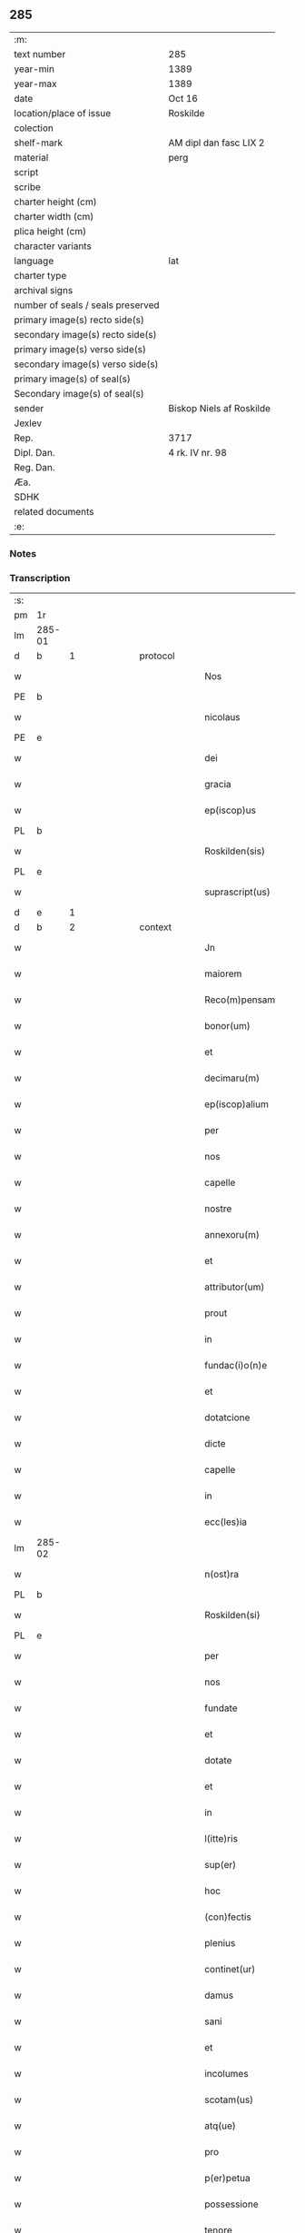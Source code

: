 ** 285

| :m:                               |                          |
| text number                       | 285                      |
| year-min                          | 1389                     |
| year-max                          | 1389                     |
| date                              | Oct 16                   |
| location/place of issue           | Roskilde                 |
| colection                         |                          |
| shelf-mark                        | AM dipl dan fasc LIX 2   |
| material                          | perg                     |
| script                            |                          |
| scribe                            |                          |
| charter height (cm)               |                          |
| charter width (cm)                |                          |
| plica height (cm)                 |                          |
| character variants                |                          |
| language                          | lat                      |
| charter type                      |                          |
| archival signs                    |                          |
| number of seals / seals preserved |                          |
| primary image(s) recto side(s)    |                          |
| secondary image(s) recto side(s)  |                          |
| primary image(s) verso side(s)    |                          |
| secondary image(s) verso side(s)  |                          |
| primary image(s) of seal(s)       |                          |
| Secondary image(s) of seal(s)     |                          |
| sender                            | Biskop Niels af Roskilde |
| Jexlev                            |                          |
| Rep.                              | 3717                     |
| Dipl. Dan.                        | 4 rk. IV nr. 98          |
| Reg. Dan.                         |                          |
| Æa.                               |                          |
| SDHK                              |                          |
| related documents                 |                          |
| :e:                               |                          |

*** Notes


*** Transcription
| :s: |        |   |             |   |   |                     |                |   |               |   |                                |     |   |   |   |               |          |          |  |    |    |    |    |
| pm  | 1r     |   |             |   |   |                     |                |   |               |   |                                |     |   |   |   |               |          |          |  |    |    |    |    |
| lm  | 285-01 |   |             |   |   |                     |                |   |               |   |                                |     |   |   |   |               |          |          |  |    |    |    |    |
| d  | b      | 1  |             | protocol  |   |                     |                |   |               |   |                                |     |   |   |   |               |          |          |  |    |    |    |    |
| w   |        |   |             |   |   | Nos                 | Nos            |   |               |   |                                | lat |   |   |   |        285-01 | 1:protocol |          |  |    |    |    |    |
| PE  | b      |   |             |   |   |                     |                |   |               |   |                                |     |   |   |   |               |          |          |  |    |    |    |    |
| w   |        |   |             |   |   | nicolaus            | nıcolaus       |   |               |   |                                | lat |   |   |   |        285-01 | 1:protocol |          |  |2737|    |    |    |
| PE  | e      |   |             |   |   |                     |                |   |               |   |                                |     |   |   |   |               |          |          |  |    |    |    |    |
| w   |        |   |             |   |   | dei                 | deı            |   |               |   |                                | lat |   |   |   |        285-01 | 1:protocol |          |  |    |    |    |    |
| w   |        |   |             |   |   | gracia              | gracıa         |   |               |   |                                | lat |   |   |   |        285-01 | 1:protocol |          |  |    |    |    |    |
| w   |        |   |             |   |   | ep(iscop)us         | epus          |   |               |   |                                | lat |   |   |   |        285-01 | 1:protocol |          |  |    |    |    |    |
| PL  | b      |   |             |   |   |                     |                |   |               |   |                                |     |   |   |   |               |          |          |  |    |    |    |    |
| w   |        |   |             |   |   | Roskilden(sis)      | Roſkılden     |   |               |   |                                | lat |   |   |   |        285-01 | 1:protocol |          |  |    |    |2624|    |
| PL  | e      |   |             |   |   |                     |                |   |               |   |                                |     |   |   |   |               |          |          |  |    |    |    |    |
| w   |        |   |             |   |   | suprascript(us)     | ſupꝛaſcrıpt᷒    |   |               |   |                                | lat |   |   |   |        285-01 | 1:protocol |          |  |    |    |    |    |
| d  | e      | 1  |             |   |   |                     |                |   |               |   |                                |     |   |   |   |               |          |          |  |    |    |    |    |
| d  | b      | 2  |             | context  |   |                     |                |   |               |   |                                |     |   |   |   |               |          |          |  |    |    |    |    |
| w   |        |   |             |   |   | Jn                  | Jn             |   |               |   |                                | lat |   |   |   |        285-01 | 2:context |          |  |    |    |    |    |
| w   |        |   |             |   |   | maiorem             | maıoꝛem        |   |               |   |                                | lat |   |   |   |        285-01 | 2:context |          |  |    |    |    |    |
| w   |        |   |             |   |   | Reco(m)pensam       | Reco̅penſam     |   |               |   |                                | lat |   |   |   |        285-01 | 2:context |          |  |    |    |    |    |
| w   |        |   |             |   |   | bonor(um)           | bonoꝝ          |   |               |   |                                | lat |   |   |   |        285-01 | 2:context |          |  |    |    |    |    |
| w   |        |   |             |   |   | et                  | et             |   |               |   |                                | lat |   |   |   |        285-01 | 2:context |          |  |    |    |    |    |
| w   |        |   |             |   |   | decimaru(m)         | decımaru      |   |               |   |                                | lat |   |   |   |        285-01 | 2:context |          |  |    |    |    |    |
| w   |        |   |             |   |   | ep(iscop)alium      | ep̅alıum        |   |               |   |                                | lat |   |   |   |        285-01 | 2:context |          |  |    |    |    |    |
| w   |        |   |             |   |   | per                 | per            |   |               |   |                                | lat |   |   |   |        285-01 | 2:context |          |  |    |    |    |    |
| w   |        |   |             |   |   | nos                 | nos            |   |               |   |                                | lat |   |   |   |        285-01 | 2:context |          |  |    |    |    |    |
| w   |        |   |             |   |   | capelle             | capelle        |   |               |   |                                | lat |   |   |   |        285-01 | 2:context |          |  |    |    |    |    |
| w   |        |   |             |   |   | nostre              | noﬅre          |   |               |   |                                | lat |   |   |   |        285-01 | 2:context |          |  |    |    |    |    |
| w   |        |   |             |   |   | annexoru(m)         | annexoru      |   |               |   |                                | lat |   |   |   |        285-01 | 2:context |          |  |    |    |    |    |
| w   |        |   |             |   |   | et                  | et             |   |               |   |                                | lat |   |   |   |        285-01 | 2:context |          |  |    |    |    |    |
| w   |        |   |             |   |   | attributor(um)      | attrıbutoꝝ     |   |               |   |                                | lat |   |   |   |        285-01 | 2:context |          |  |    |    |    |    |
| w   |        |   |             |   |   | prout               | pꝛout          |   |               |   |                                | lat |   |   |   |        285-01 | 2:context |          |  |    |    |    |    |
| w   |        |   |             |   |   | in                  | ın             |   |               |   |                                | lat |   |   |   |        285-01 | 2:context |          |  |    |    |    |    |
| w   |        |   |             |   |   | fundac(i)o(n)e      | fundac̅oe       |   |               |   |                                | lat |   |   |   |        285-01 | 2:context |          |  |    |    |    |    |
| w   |        |   |             |   |   | et                  | et             |   |               |   |                                | lat |   |   |   |        285-01 | 2:context |          |  |    |    |    |    |
| w   |        |   |             |   |   | dotatcione          | dotatcıone     |   |               |   |                                | lat |   |   |   |        285-01 | 2:context |          |  |    |    |    |    |
| w   |        |   |             |   |   | dicte               | dıe           |   |               |   |                                | lat |   |   |   |        285-01 | 2:context |          |  |    |    |    |    |
| w   |        |   |             |   |   | capelle             | capelle        |   |               |   |                                | lat |   |   |   |        285-01 | 2:context |          |  |    |    |    |    |
| w   |        |   |             |   |   | in                  | ın             |   |               |   |                                | lat |   |   |   |        285-01 | 2:context |          |  |    |    |    |    |
| w   |        |   |             |   |   | ecc(les)ia          | ecc̅ıa          |   |               |   |                                | lat |   |   |   |        285-01 | 2:context |          |  |    |    |    |    |
| lm  | 285-02 |   |             |   |   |                     |                |   |               |   |                                |     |   |   |   |               |          |          |  |    |    |    |    |
| w   |        |   |             |   |   | n(ost)ra            | nr̅a            |   |               |   |                                | lat |   |   |   |        285-02 | 2:context |          |  |    |    |    |    |
| PL  | b      |   |             |   |   |                     |                |   |               |   |                                |     |   |   |   |               |          |          |  |    |    |    |    |
| w   |        |   |             |   |   | Roskilden(si)       | Roſkılden     |   |               |   |                                | lat |   |   |   |        285-02 | 2:context |          |  |    |    |2625|    |
| PL  | e      |   |             |   |   |                     |                |   |               |   |                                |     |   |   |   |               |          |          |  |    |    |    |    |
| w   |        |   |             |   |   | per                 | per            |   |               |   |                                | lat |   |   |   |        285-02 | 2:context |          |  |    |    |    |    |
| w   |        |   |             |   |   | nos                 | nos            |   |               |   |                                | lat |   |   |   |        285-02 | 2:context |          |  |    |    |    |    |
| w   |        |   |             |   |   | fundate             | fundate        |   |               |   |                                | lat |   |   |   |        285-02 | 2:context |          |  |    |    |    |    |
| w   |        |   |             |   |   | et                  | et             |   |               |   |                                | lat |   |   |   |        285-02 | 2:context |          |  |    |    |    |    |
| w   |        |   |             |   |   | dotate              | dotate         |   |               |   |                                | lat |   |   |   |        285-02 | 2:context |          |  |    |    |    |    |
| w   |        |   |             |   |   | et                  | et             |   |               |   |                                | lat |   |   |   |        285-02 | 2:context |          |  |    |    |    |    |
| w   |        |   |             |   |   | in                  | ın             |   |               |   |                                | lat |   |   |   |        285-02 | 2:context |          |  |    |    |    |    |
| w   |        |   |             |   |   | l(itte)ris          | lrıs          |   |               |   |                                | lat |   |   |   |        285-02 | 2:context |          |  |    |    |    |    |
| w   |        |   |             |   |   | sup(er)             | ſup̲            |   |               |   |                                | lat |   |   |   |        285-02 | 2:context |          |  |    |    |    |    |
| w   |        |   |             |   |   | hoc                 | hoc            |   |               |   |                                | lat |   |   |   |        285-02 | 2:context |          |  |    |    |    |    |
| w   |        |   |             |   |   | (con)fectis         | ꝯfeıs         |   |               |   |                                | lat |   |   |   |        285-02 | 2:context |          |  |    |    |    |    |
| w   |        |   |             |   |   | plenius             | plenıus        |   |               |   |                                | lat |   |   |   |        285-02 | 2:context |          |  |    |    |    |    |
| w   |        |   |             |   |   | continet(ur)        | contınet᷑       |   |               |   |                                | lat |   |   |   |        285-02 | 2:context |          |  |    |    |    |    |
| w   |        |   |             |   |   | damus               | damus          |   |               |   |                                | lat |   |   |   |        285-02 | 2:context |          |  |    |    |    |    |
| w   |        |   |             |   |   | sani                | ſanı           |   |               |   |                                | lat |   |   |   |        285-02 | 2:context |          |  |    |    |    |    |
| w   |        |   |             |   |   | et                  | et             |   |               |   |                                | lat |   |   |   |        285-02 | 2:context |          |  |    |    |    |    |
| w   |        |   |             |   |   | incolumes           | ıncolumes      |   |               |   |                                | lat |   |   |   |        285-02 | 2:context |          |  |    |    |    |    |
| w   |        |   |             |   |   | scotam(us)          | ſcotam᷒         |   |               |   |                                | lat |   |   |   |        285-02 | 2:context |          |  |    |    |    |    |
| w   |        |   |             |   |   | atq(ue)             | atqꝫ           |   |               |   |                                | lat |   |   |   |        285-02 | 2:context |          |  |    |    |    |    |
| w   |        |   |             |   |   | pro                 | pꝛo            |   |               |   |                                | lat |   |   |   |        285-02 | 2:context |          |  |    |    |    |    |
| w   |        |   |             |   |   | p(er)petua          | ̲etua          |   |               |   |                                | lat |   |   |   |        285-02 | 2:context |          |  |    |    |    |    |
| w   |        |   |             |   |   | possessione         | poeıone      |   |               |   |                                | lat |   |   |   |        285-02 | 2:context |          |  |    |    |    |    |
| w   |        |   |             |   |   | tenore              | tenoꝛe         |   |               |   |                                | lat |   |   |   |        285-02 | 2:context |          |  |    |    |    |    |
| w   |        |   |             |   |   | p(rese)ncium        | pncıum        |   |               |   |                                | lat |   |   |   |        285-02 | 2:context |          |  |    |    |    |    |
| w   |        |   |             |   |   | assignam(us)        | aıgnam᷒        |   |               |   |                                | lat |   |   |   |        285-02 | 2:context |          |  |    |    |    |    |
| w   |        |   |             |   |   | bona                | bona           |   |               |   |                                | lat |   |   |   |        285-02 | 2:context |          |  |    |    |    |    |
| w   |        |   |             |   |   | infrascripta        | ınfraſcrıpta   |   |               |   |                                | lat |   |   |   |        285-02 | 2:context |          |  |    |    |    |    |
| p   |        |   |             |   |   | .                   | .              |   |               |   |                                | lat |   |   |   |        285-02 | 2:context |          |  |    |    |    |    |
| w   |        |   |             |   |   | v(idelicet)         | ỽꝫ             |   |               |   |                                | lat |   |   |   |        285-02 | 2:context |          |  |    |    |    |    |
| p   |        |   |             |   |   | .                   | .              |   |               |   |                                | lat |   |   |   |        285-02 | 2:context |          |  |    |    |    |    |
| w   |        |   |             |   |   | om(n)ia             | omıa          |   |               |   |                                | lat |   |   |   |        285-02 | 2:context |          |  |    |    |    |    |
| w   |        |   |             |   |   | bona                | bona           |   |               |   |                                | lat |   |   |   |        285-02 | 2:context |          |  |    |    |    |    |
| lm  | 285-03 |   |             |   |   |                     |                |   |               |   |                                |     |   |   |   |               |          |          |  |    |    |    |    |
| w   |        |   |             |   |   | nostra              | noﬅra          |   |               |   |                                | lat |   |   |   |        285-03 | 2:context |          |  |    |    |    |    |
| w   |        |   |             |   |   | p(ro)pe             | e             |   |               |   |                                | lat |   |   |   |        285-03 | 2:context |          |  |    |    |    |    |
| PL  | b      |   |             |   |   |                     |                |   |               |   |                                |     |   |   |   |               |          |          |  |    |    |    |    |
| w   |        |   |             |   |   | holbek              | holbek         |   |               |   |                                | dan |   |   |   |        285-03 | 2:context |          |  |    |    |2581|    |
| PL  | e      |   |             |   |   |                     |                |   |               |   |                                |     |   |   |   |               |          |          |  |    |    |    |    |
| w   |        |   |             |   |   | que                 | que            |   |               |   |                                | lat |   |   |   |        285-03 | 2:context |          |  |    |    |    |    |
| w   |        |   |             |   |   | de                  | de             |   |               |   |                                | lat |   |   |   |        285-03 | 2:context |          |  |    |    |    |    |
| w   |        |   |             |   |   | d(omi)na            | dn̅a            |   |               |   |                                | lat |   |   |   |        285-03 | 2:context |          |  |    |    |    |    |
| PE  | b      |   |             |   |   |                     |                |   |               |   |                                |     |   |   |   |               |          |          |  |    |    |    |    |
| w   |        |   |             |   |   | ingerde             | ıngerde        |   |               |   |                                | lat |   |   |   |        285-03 | 2:context |          |  |2739|    |    |    |
| PE  | e      |   |             |   |   |                     |                |   |               |   |                                |     |   |   |   |               |          |          |  |    |    |    |    |
| w   |        |   |             |   |   | relicta             | relıa         |   |               |   |                                | lat |   |   |   |        285-03 | 2:context |          |  |    |    |    |    |
| w   |        |   |             |   |   | d(omi)ni            | dnı           |   |               |   |                                | lat |   |   |   |        285-03 | 2:context |          |  |    |    |    |    |
| PE  | b      |   |             |   |   |                     |                |   |               |   |                                |     |   |   |   |               |          |          |  |    |    |    |    |
| w   |        |   |             |   |   | auonis              | auonıs         |   |               |   |                                | lat |   |   |   |        285-03 | 2:context |          |  |2738|    |    |    |
| w   |        |   |             |   |   | stegh               | ﬅegh           |   |               |   |                                | dan |   |   |   |        285-03 | 2:context |          |  |2738|    |    |    |
| PE  | e      |   |             |   |   |                     |                |   |               |   |                                |     |   |   |   |               |          |          |  |    |    |    |    |
| w   |        |   |             |   |   | militis             | mılıtıs        |   |               |   |                                | lat |   |   |   |        285-03 | 2:context |          |  |    |    |    |    |
| w   |        |   |             |   |   | de                  | de             |   |               |   |                                | lat |   |   |   |        285-03 | 2:context |          |  |    |    |    |    |
| PL  | b      |   |             |   |   |                     |                |   |               |   |                                |     |   |   |   |               |          |          |  |    |    |    |    |
| w   |        |   |             |   |   | skersø              | ſkerſø         |   |               |   |                                | dan |   |   |   |        285-03 | 2:context |          |  |    |    |2582|    |
| PL  | e      |   |             |   |   |                     |                |   |               |   |                                |     |   |   |   |               |          |          |  |    |    |    |    |
| w   |        |   |             |   |   | titulo              | tıtulo         |   |               |   |                                | lat |   |   |   |        285-03 | 2:context |          |  |    |    |    |    |
| w   |        |   |             |   |   | impignerac(i)o(n)is | ımpıgneracoıs |   |               |   |                                | lat |   |   |   |        285-03 | 2:context |          |  |    |    |    |    |
| w   |        |   |             |   |   | pro                 | pꝛo            |   |               |   |                                | lat |   |   |   |        285-03 | 2:context |          |  |    |    |    |    |
| w   |        |   |             |   |   | sexaginta           | ſexagınta      |   |               |   |                                | lat |   |   |   |        285-03 | 2:context |          |  |    |    |    |    |
| w   |        |   |             |   |   | marchis             | marchıs        |   |               |   |                                | lat |   |   |   |        285-03 | 2:context |          |  |    |    |    |    |
| w   |        |   |             |   |   | puri                | purı           |   |               |   |                                | lat |   |   |   |        285-03 | 2:context |          |  |    |    |    |    |
| w   |        |   |             |   |   | argenti             | argentı        |   |               |   |                                | lat |   |   |   |        285-03 | 2:context |          |  |    |    |    |    |
| w   |        |   |             |   |   | h(ab)uim(us)        | huım᷒          |   |               |   |                                | lat |   |   |   |        285-03 | 2:context |          |  |    |    |    |    |
| p   |        |   |             |   |   | .                   | .              |   |               |   |                                | lat |   |   |   |        285-03 | 2:context |          |  |    |    |    |    |
| w   |        |   |             |   |   | v(idelicet)         | ỽꝫ             |   |               |   |                                | lat |   |   |   |        285-03 | 2:context |          |  |    |    |    |    |
| p   |        |   |             |   |   | .                   | .              |   |               |   |                                | lat |   |   |   |        285-03 | 2:context |          |  |    |    |    |    |
| PL  | b      |   |             |   |   |                     |                |   |               |   |                                |     |   |   |   |               |          |          |  |    |    |    |    |
| w   |        |   |             |   |   | vlstorp             | ỽlﬅoꝛp         |   |               |   |                                | dan |   |   |   |        285-03 | 2:context |          |  |    |    |2586|    |
| PL  | e      |   |             |   |   |                     |                |   |               |   |                                |     |   |   |   |               |          |          |  |    |    |    |    |
| w   |        |   |             |   |   | et                  | et             |   |               |   |                                | lat |   |   |   |        285-03 | 2:context |          |  |    |    |    |    |
| PL  | b      |   |             |   |   |                     |                |   |               |   |                                |     |   |   |   |               |          |          |  |    |    |    |    |
| w   |        |   |             |   |   | vlstorp             | ỽlﬅoꝛp         |   |               |   |                                | dan |   |   |   |        285-03 | 2:context |          |  |    |    |2593|    |
| w   |        |   |             |   |   | fang                | fang           |   |               |   |                                | dan |   |   |   |        285-03 | 2:context |          |  |    |    |2593|    |
| PL  | e      |   |             |   |   |                     |                |   |               |   |                                |     |   |   |   |               |          |          |  |    |    |    |    |
| w   |        |   |             |   |   | duas                | duas           |   |               |   |                                | lat |   |   |   |        285-03 | 2:context |          |  |    |    |    |    |
| w   |        |   |             |   |   | partes              | partes         |   |               |   |                                | lat |   |   |   |        285-03 | 2:context |          |  |    |    |    |    |
| w   |        |   |             |   |   | in                  | ın             |   |               |   |                                | lat |   |   |   |        285-03 | 2:context |          |  |    |    |    |    |
| PL  | b      |   |             |   |   |                     |                |   |               |   |                                |     |   |   |   |               |          |          |  |    |    |    |    |
| w   |        |   |             |   |   | lousoræ             | louſoꝛæ        |   |               |   |                                | dan |   |   |   |        285-03 | 2:context |          |  |    |    |2588|    |
| PL  | e      |   |             |   |   |                     |                |   |               |   |                                |     |   |   |   |               |          |          |  |    |    |    |    |
| w   |        |   |             |   |   | Jtem                | Jtem           |   |               |   |                                | lat |   |   |   |        285-03 | 2:context |          |  |    |    |    |    |
| lm  | 285-04 |   |             |   |   |                     |                |   |               |   |                                |     |   |   |   |               |          |          |  |    |    |    |    |
| w   |        |   |             |   |   | in                  | ın             |   |               |   |                                | lat |   |   |   |        285-04 | 2:context |          |  |    |    |    |    |
| PL | b |    |   |   |   |                     |                  |   |   |   |                                 |     |   |   |   |               |          |          |  |    |    |    |    |
| w   |        |   |             |   |   | myætheløsæ          | myætheløſæ     |   |               |   |                                | dan |   |   |   |        285-04 | 2:context |          |  |    |    |2929|    |
| PL | e |    |   |   |   |                     |                  |   |   |   |                                 |     |   |   |   |               |          |          |  |    |    |    |    |
| w   |        |   |             |   |   | tres                | tres           |   |               |   |                                | lat |   |   |   |        285-04 | 2:context |          |  |    |    |    |    |
| w   |        |   |             |   |   | curias              | curıas         |   |               |   |                                | lat |   |   |   |        285-04 | 2:context |          |  |    |    |    |    |
| w   |        |   |             |   |   | villicales          | ỽıllıcales     |   |               |   |                                | lat |   |   |   |        285-04 | 2:context |          |  |    |    |    |    |
| w   |        |   |             |   |   | quar(um)            | quaꝝ           |   |               |   |                                | lat |   |   |   |        285-04 | 2:context |          |  |    |    |    |    |
| w   |        |   |             |   |   | quel(ibet)          | quelꝫ          |   |               |   |                                | lat |   |   |   |        285-04 | 2:context |          |  |    |    |    |    |
| w   |        |   |             |   |   | habet               | habet          |   |               |   |                                | lat |   |   |   |        285-04 | 2:context |          |  |    |    |    |    |
| w   |        |   |             |   |   | dimidiam            | dımıdıam       |   |               |   |                                | lat |   |   |   |        285-04 | 2:context |          |  |    |    |    |    |
| w   |        |   |             |   |   | marcham             | marcham        |   |               |   |                                | lat |   |   |   |        285-04 | 2:context |          |  |    |    |    |    |
| w   |        |   |             |   |   | terre               | terre          |   |               |   |                                | lat |   |   |   |        285-04 | 2:context |          |  |    |    |    |    |
| w   |        |   |             |   |   | in                  | ın             |   |               |   |                                | lat |   |   |   |        285-04 | 2:context |          |  |    |    |    |    |
| w   |        |   |             |   |   | censu               | cenſu          |   |               |   |                                | lat |   |   |   |        285-04 | 2:context |          |  |    |    |    |    |
| w   |        |   |             |   |   | et                  | et             |   |               |   |                                | lat |   |   |   |        285-04 | 2:context |          |  |    |    |    |    |
| w   |        |   |             |   |   | duos                | duos           |   |               |   |                                | lat |   |   |   |        285-04 | 2:context |          |  |    |    |    |    |
| w   |        |   |             |   |   | fundis              | fundıs         |   |               |   |                                | lat |   |   |   |        285-04 | 2:context |          |  |    |    |    |    |
| w   |        |   |             |   |   | inquilinares        | ınquılınares   |   |               |   |                                | lat |   |   |   |        285-04 | 2:context |          |  |    |    |    |    |
| w   |        |   |             |   |   | Jtem                | Jtem           |   |               |   |                                | lat |   |   |   |        285-04 | 2:context |          |  |    |    |    |    |
| w   |        |   |             |   |   | in                  | ın             |   |               |   |                                | lat |   |   |   |        285-04 | 2:context |          |  |    |    |    |    |
| PL  | b      |   |             |   |   |                     |                |   |               |   |                                |     |   |   |   |               |          |          |  |    |    |    |    |
| w   |        |   |             |   |   | tostorp             | toﬅoꝛp         |   |               |   |                                | dan |   |   |   |        285-04 | 2:context |          |  |    |    |2587|    |
| PL  | e      |   |             |   |   |                     |                |   |               |   |                                |     |   |   |   |               |          |          |  |    |    |    |    |
| w   |        |   |             |   |   | duas                | duas           |   |               |   |                                | lat |   |   |   |        285-04 | 2:context |          |  |    |    |    |    |
| w   |        |   |             |   |   | curias              | curıas         |   |               |   |                                | lat |   |   |   |        285-04 | 2:context |          |  |    |    |    |    |
| w   |        |   |             |   |   | quaru(m)            | quaru         |   |               |   |                                | lat |   |   |   |        285-04 | 2:context |          |  |    |    |    |    |
| w   |        |   |             |   |   | quel(ibet)          | quelꝫ          |   |               |   |                                | lat |   |   |   |        285-04 | 2:context |          |  |    |    |    |    |
| w   |        |   |             |   |   | habet               | habet          |   |               |   |                                | lat |   |   |   |        285-04 | 2:context |          |  |    |    |    |    |
| w   |        |   |             |   |   | sex                 | ſex            |   |               |   |                                | lat |   |   |   |        285-04 | 2:context |          |  |    |    |    |    |
| w   |        |   |             |   |   | oras                | oꝛas           |   |               |   |                                | lat |   |   |   |        285-04 | 2:context |          |  |    |    |    |    |
| w   |        |   |             |   |   | terre               | terre          |   |               |   |                                | lat |   |   |   |        285-04 | 2:context |          |  |    |    |    |    |
| w   |        |   |             |   |   | in                  | ın             |   |               |   |                                | lat |   |   |   |        285-04 | 2:context |          |  |    |    |    |    |
| w   |        |   |             |   |   | censu               | cenſu          |   |               |   |                                | lat |   |   |   |        285-04 | 2:context |          |  |    |    |    |    |
| w   |        |   |             |   |   | Jtem                | Jtem           |   |               |   |                                | lat |   |   |   |        285-04 | 2:context |          |  |    |    |    |    |
| w   |        |   |             |   |   | vna(m)              | ỽna           |   |               |   |                                | lat |   |   |   |        285-04 | 2:context |          |  |    |    |    |    |
| lm  | 285-05 |   |             |   |   |                     |                |   |               |   |                                |     |   |   |   |               |          |          |  |    |    |    |    |
| w   |        |   |             |   |   | curiam              | curıam         |   |               |   |                                | lat |   |   |   |        285-05 | 2:context |          |  |    |    |    |    |
| w   |        |   |             |   |   | ibid(em)            | ıbı           |   |               |   |                                | lat |   |   |   |        285-05 | 2:context |          |  |    |    |    |    |
| w   |        |   |             |   |   | h(abe)ntem          | hntem         |   |               |   |                                | lat |   |   |   |        285-05 | 2:context |          |  |    |    |    |    |
| w   |        |   |             |   |   | dimidiam            | dımıdıam       |   |               |   |                                | lat |   |   |   |        285-05 | 2:context |          |  |    |    |    |    |
| w   |        |   |             |   |   | marcham             | marcham        |   |               |   |                                | lat |   |   |   |        285-05 | 2:context |          |  |    |    |    |    |
| w   |        |   |             |   |   | terre               | terre          |   |               |   |                                | lat |   |   |   |        285-05 | 2:context |          |  |    |    |    |    |
| w   |        |   |             |   |   | in                  | ın             |   |               |   |                                | lat |   |   |   |        285-05 | 2:context |          |  |    |    |    |    |
| w   |        |   |             |   |   | censu               | cenſu          |   |               |   |                                | lat |   |   |   |        285-05 | 2:context |          |  |    |    |    |    |
| w   |        |   |             |   |   | et                  | et             |   |               |   |                                | lat |   |   |   |        285-05 | 2:context |          |  |    |    |    |    |
| w   |        |   |             |   |   | aliquos             | alıquos        |   |               |   |                                | lat |   |   |   |        285-05 | 2:context |          |  |    |    |    |    |
| w   |        |   |             |   |   | fundos              | fundos         |   |               |   |                                | lat |   |   |   |        285-05 | 2:context |          |  |    |    |    |    |
| w   |        |   |             |   |   | inquilinares        | ınquılınares   |   |               |   |                                | lat |   |   |   |        285-05 | 2:context |          |  |    |    |    |    |
| w   |        |   |             |   |   | preter              | pꝛeter         |   |               |   |                                | lat |   |   |   |        285-05 | 2:context |          |  |    |    |    |    |
| w   |        |   |             |   |   | octo                | oo            |   |               |   |                                | lat |   |   |   |        285-05 | 2:context |          |  |    |    |    |    |
| w   |        |   |             |   |   | solidos             | ſolıdos        |   |               |   |                                | lat |   |   |   |        285-05 | 2:context |          |  |    |    |    |    |
| w   |        |   |             |   |   | terre               | terre          |   |               |   |                                | lat |   |   |   |        285-05 | 2:context |          |  |    |    |    |    |
| w   |        |   |             |   |   | ibid(em)            | ıbı           |   |               |   |                                | lat |   |   |   |        285-05 | 2:context |          |  |    |    |    |    |
| w   |        |   |             |   |   | prius               | pꝛıus          |   |               |   |                                | lat |   |   |   |        285-05 | 2:context |          |  |    |    |    |    |
| w   |        |   |             |   |   | inter               | ınter          |   |               |   |                                | lat |   |   |   |        285-05 | 2:context |          |  |    |    |    |    |
| w   |        |   |             |   |   | bona                | bona           |   |               |   |                                | lat |   |   |   |        285-05 | 2:context |          |  |    |    |    |    |
| w   |        |   |             |   |   | n(ost)ra            | nra           |   |               |   |                                | lat |   |   |   |        285-05 | 2:context |          |  |    |    |    |    |
| w   |        |   |             |   |   | p(at)rimonialia     | pꝛımonıalıa   |   |               |   |                                | lat |   |   |   |        285-05 | 2:context |          |  |    |    |    |    |
| w   |        |   |             |   |   | scriptos            | ſcrıptos       |   |               |   |                                | lat |   |   |   |        285-05 | 2:context |          |  |    |    |    |    |
| w   |        |   |             |   |   | Jt(em)              | J             |   |               |   |                                | lat |   |   |   |        285-05 | 2:context |          |  |    |    |    |    |
| w   |        |   |             |   |   | in                  | ın             |   |               |   |                                | lat |   |   |   |        285-05 | 2:context |          |  |    |    |    |    |
| PL  | b      |   |             |   |   |                     |                |   |               |   |                                |     |   |   |   |               |          |          |  |    |    |    |    |
| w   |        |   |             |   |   | arnakkæ             | arnakkæ        |   |               |   |                                | dan |   |   |   |        285-05 | 2:context |          |  |    |    |2589|    |
| PL  | e      |   |             |   |   |                     |                |   |               |   |                                |     |   |   |   |               |          |          |  |    |    |    |    |
| w   |        |   |             |   |   | vnam                | ỽnam           |   |               |   |                                | lat |   |   |   |        285-05 | 2:context |          |  |    |    |    |    |
| w   |        |   |             |   |   | curiam              | curıam         |   |               |   |                                | lat |   |   |   |        285-05 | 2:context |          |  |    |    |    |    |
| w   |        |   |             |   |   | villicalem          | ỽıllıcalem     |   |               |   |                                | lat |   |   |   |        285-05 | 2:context |          |  |    |    |    |    |
| lm  | 285-06 |   |             |   |   |                     |                |   |               |   |                                |     |   |   |   |               |          |          |  |    |    |    |    |
| w   |        |   |             |   |   | cui                 | cuí            |   |               |   |                                | lat |   |   |   |        285-06 | 2:context |          |  |    |    |    |    |
| w   |        |   |             |   |   | adiacet             | adıacet        |   |               |   |                                | lat |   |   |   |        285-06 | 2:context |          |  |    |    |    |    |
| w   |        |   |             |   |   | vnum                | ỽnum           |   |               |   |                                | lat |   |   |   |        285-06 | 2:context |          |  |    |    |    |    |
| w   |        |   |             |   |   | bool                | bool           |   |               |   |                                | lat |   |   |   |        285-06 | 2:context |          |  |    |    |    |    |
| w   |        |   |             |   |   | terre               | terre          |   |               |   |                                | lat |   |   |   |        285-06 | 2:context |          |  |    |    |    |    |
| w   |        |   |             |   |   | cum                 | cum            |   |               |   |                                | lat |   |   |   |        285-06 | 2:context |          |  |    |    |    |    |
| w   |        |   |             |   |   | quatuor             | quatuoꝛ        |   |               |   |                                | lat |   |   |   |        285-06 | 2:context |          |  |    |    |    |    |
| w   |        |   |             |   |   | fundis              | fundıs         |   |               |   |                                | lat |   |   |   |        285-06 | 2:context |          |  |    |    |    |    |
| w   |        |   |             |   |   | inquilinarib(us)    | ınquılınarıbꝫ  |   |               |   |                                | lat |   |   |   |        285-06 | 2:context |          |  |    |    |    |    |
| w   |        |   |             |   |   | Jtem                | Jtem           |   |               |   |                                | lat |   |   |   |        285-06 | 2:context |          |  |    |    |    |    |
| w   |        |   |             |   |   | in                  | ın             |   |               |   |                                | lat |   |   |   |        285-06 | 2:context |          |  |    |    |    |    |
| PL  | b      |   |             |   |   |                     |                |   |               |   |                                |     |   |   |   |               |          |          |  |    |    |    |    |
| w   |        |   |             |   |   | konungstorp         | konungﬅoꝛp     |   |               |   |                                | dan |   |   |   |        285-06 | 2:context |          |  |    |    |2590|    |
| PL  | e      |   |             |   |   |                     |                |   |               |   |                                |     |   |   |   |               |          |          |  |    |    |    |    |
| w   |        |   |             |   |   | sex                 | ſex            |   |               |   |                                | lat |   |   |   |        285-06 | 2:context |          |  |    |    |    |    |
| w   |        |   |             |   |   | oras                | oꝛas           |   |               |   |                                | lat |   |   |   |        285-06 | 2:context |          |  |    |    |    |    |
| w   |        |   |             |   |   | terre               | terre          |   |               |   |                                | lat |   |   |   |        285-06 | 2:context |          |  |    |    |    |    |
| w   |        |   |             |   |   | in                  | ın             |   |               |   |                                | lat |   |   |   |        285-06 | 2:context |          |  |    |    |    |    |
| w   |        |   |             |   |   | censu               | cenſu          |   |               |   |                                | lat |   |   |   |        285-06 | 2:context |          |  |    |    |    |    |
| w   |        |   |             |   |   | Jtem                | Jtem           |   |               |   |                                | lat |   |   |   |        285-06 | 2:context |          |  |    |    |    |    |
| w   |        |   |             |   |   | in                  | ın             |   |               |   |                                | lat |   |   |   |        285-06 | 2:context |          |  |    |    |    |    |
| PL  | b      |   |             |   |   |                     |                |   |               |   |                                |     |   |   |   |               |          |          |  |    |    |    |    |
| w   |        |   |             |   |   | draworp             | dꝛawoꝛp        |   |               |   |                                | dan |   |   |   |        285-06 | 2:context |          |  |    |    |2592|    |
| PL  | e      |   |             |   |   |                     |                |   |               |   |                                |     |   |   |   |               |          |          |  |    |    |    |    |
| w   |        |   |             |   |   | vnam                | ỽnam           |   |               |   |                                | lat |   |   |   |        285-06 | 2:context |          |  |    |    |    |    |
| w   |        |   |             |   |   | curiam              | curıam         |   |               |   |                                | lat |   |   |   |        285-06 | 2:context |          |  |    |    |    |    |
| w   |        |   |             |   |   | dantem              | dantem         |   |               |   |                                | lat |   |   |   |        285-06 | 2:context |          |  |    |    |    |    |
| w   |        |   |             |   |   | duo                 | duo            |   |               |   |                                | lat |   |   |   |        285-06 | 2:context |          |  |    |    |    |    |
| w   |        |   |             |   |   | pund                | pund           |   |               |   |                                | lat |   |   |   |        285-06 | 2:context |          |  |    |    |    |    |
| w   |        |   |             |   |   | annone              | annone         |   |               |   |                                | lat |   |   |   |        285-06 | 2:context |          |  |    |    |    |    |
| w   |        |   |             |   |   | Jtem                | Jtem           |   |               |   |                                | lat |   |   |   |        285-06 | 2:context |          |  |    |    |    |    |
| w   |        |   |             |   |   | in                  | ın             |   |               |   |                                | lat |   |   |   |        285-06 | 2:context |          |  |    |    |    |    |
| PL  | b      |   |             |   |   |                     |                |   |               |   |                                |     |   |   |   |               |          |          |  |    |    |    |    |
| w   |        |   |             |   |   | strippethorp        | ﬅrıethoꝛp     |   |               |   |                                | dan |   |   |   |        285-06 | 2:context |          |  |    |    |2585|    |
| PL  | e      |   |             |   |   |                     |                |   |               |   |                                |     |   |   |   |               |          |          |  |    |    |    |    |
| w   |        |   |             |   |   | septem              | ſepte         |   |               |   |                                | lat |   |   |   |        285-06 | 2:context |          |  |    |    |    |    |
| lm  | 285-07 |   |             |   |   |                     |                |   |               |   |                                |     |   |   |   |               |          |          |  |    |    |    |    |
| w   |        |   |             |   |   | curias              | curıas         |   |               |   |                                | lat |   |   |   |        285-07 | 2:context |          |  |    |    |    |    |
| w   |        |   |             |   |   | h(abe)ntes          | hntes         |   |               |   |                                | lat |   |   |   |        285-07 | 2:context |          |  |    |    |    |    |
| w   |        |   |             |   |   | in                  | ın             |   |               |   |                                | lat |   |   |   |        285-07 | 2:context |          |  |    |    |    |    |
| w   |        |   |             |   |   | censu               | cenſu          |   |               |   |                                | lat |   |   |   |        285-07 | 2:context |          |  |    |    |    |    |
| w   |        |   |             |   |   | duas                | duas           |   |               |   |                                | lat |   |   |   |        285-07 | 2:context |          |  |    |    |    |    |
| w   |        |   |             |   |   | marchas             | marchas        |   |               |   |                                | lat |   |   |   |        285-07 | 2:context |          |  |    |    |    |    |
| w   |        |   |             |   |   | terre               | terre          |   |               |   |                                | lat |   |   |   |        285-07 | 2:context |          |  |    |    |    |    |
| w   |        |   |             |   |   | preter              | pꝛeter         |   |               |   |                                | lat |   |   |   |        285-07 | 2:context |          |  |    |    |    |    |
| w   |        |   |             |   |   | octo                | oo            |   |               |   |                                | lat |   |   |   |        285-07 | 2:context |          |  |    |    |    |    |
| w   |        |   |             |   |   | solidos             | ſolıdos        |   |               |   |                                | lat |   |   |   |        285-07 | 2:context |          |  |    |    |    |    |
| w   |        |   |             |   |   | terre               | terre          |   |               |   |                                | lat |   |   |   |        285-07 | 2:context |          |  |    |    |    |    |
| w   |        |   |             |   |   | ibid(em)            | ıbı           |   |               |   |                                | lat |   |   |   |        285-07 | 2:context |          |  |    |    |    |    |
| w   |        |   |             |   |   | prius               | pꝛıus          |   |               |   |                                | lat |   |   |   |        285-07 | 2:context |          |  |    |    |    |    |
| w   |        |   |             |   |   | inter               | ınter          |   |               |   |                                | lat |   |   |   |        285-07 | 2:context |          |  |    |    |    |    |
| w   |        |   |             |   |   | bona                | bona           |   |               |   |                                | lat |   |   |   |        285-07 | 2:context |          |  |    |    |    |    |
| w   |        |   |             |   |   | n(ost)ra            | nr̅a            |   |               |   |                                | lat |   |   |   |        285-07 | 2:context |          |  |    |    |    |    |
| w   |        |   |             |   |   | p(at)rimonialia     | pꝛ̅ımonıalıa    |   |               |   |                                | lat |   |   |   |        285-07 | 2:context |          |  |    |    |    |    |
| w   |        |   |             |   |   | scriptos            | ſcrıptos       |   |               |   |                                | lat |   |   |   |        285-07 | 2:context |          |  |    |    |    |    |
| w   |        |   |             |   |   | Jtem                | Jtem           |   |               |   |                                | lat |   |   |   |        285-07 | 2:context |          |  |    |    |    |    |
| w   |        |   |             |   |   | duas                | duas           |   |               |   |                                | lat |   |   |   |        285-07 | 2:context |          |  |    |    |    |    |
| w   |        |   |             |   |   | curias              | curıas         |   |               |   |                                | lat |   |   |   |        285-07 | 2:context |          |  |    |    |    |    |
| w   |        |   |             |   |   | in                  | ın             |   |               |   |                                | lat |   |   |   |        285-07 | 2:context |          |  |    |    |    |    |
| PL  | b      |   |             |   |   |                     |                |   |               |   |                                |     |   |   |   |               |          |          |  |    |    |    |    |
| w   |        |   |             |   |   | guthmundorp         | guthmundoꝛp    |   |               |   |                                | dan |   |   |   |        285-07 | 2:context |          |  |    |    |2584|    |
| PL  | e      |   |             |   |   |                     |                |   |               |   |                                |     |   |   |   |               |          |          |  |    |    |    |    |
| w   |        |   |             |   |   | que                 | que            |   |               |   |                                | lat |   |   |   |        285-07 | 2:context |          |  |    |    |    |    |
| w   |        |   |             |   |   | habent              | habent         |   |               |   |                                | lat |   |   |   |        285-07 | 2:context |          |  |    |    |    |    |
| w   |        |   |             |   |   | in                  | ın             |   |               |   |                                | lat |   |   |   |        285-07 | 2:context |          |  |    |    |    |    |
| w   |        |   |             |   |   | censu               | cenſu          |   |               |   |                                | lat |   |   |   |        285-07 | 2:context |          |  |    |    |    |    |
| w   |        |   |             |   |   | vndecim             | vndecım        |   |               |   |                                | lat |   |   |   |        285-07 | 2:context |          |  |    |    |    |    |
| w   |        |   |             |   |   | solios              | ſolıos         |   |               |   |                                | lat |   |   |   |        285-07 | 2:context |          |  |    |    |    |    |
| w   |        |   |             |   |   | terre               | terre          |   |               |   |                                | lat |   |   |   |        285-07 | 2:context |          |  |    |    |    |    |
| w   |        |   |             |   |   | et                  | et             |   |               |   |                                | lat |   |   |   |        285-07 | 2:context |          |  |    |    |    |    |
| w   |        |   |             |   |   | vna(m)              | vna           |   |               |   |                                | lat |   |   |   |        285-07 | 2:context |          |  |    |    |    |    |
| lm  | 285-08 |   |             |   |   |                     |                |   |               |   |                                |     |   |   |   |               |          |          |  |    |    |    |    |
| w   |        |   |             |   |   | curiam              | curıam         |   |               |   |                                | lat |   |   |   |        285-08 | 2:context |          |  |    |    |    |    |
| w   |        |   |             |   |   | in                  | ın             |   |               |   |                                | lat |   |   |   |        285-08 | 2:context |          |  |    |    |    |    |
| PL  | b      |   |             |   |   |                     |                |   |               |   |                                |     |   |   |   |               |          |          |  |    |    |    |    |
| w   |        |   |             |   |   | vbbethorp           | ỽbbethoꝛp      |   |               |   |                                | dan |   |   |   |        285-08 | 2:context |          |  |    |    |2583|    |
| PL  | e      |   |             |   |   |                     |                |   |               |   |                                |     |   |   |   |               |          |          |  |    |    |    |    |
| w   |        |   |             |   |   | in                  | ın             |   |               |   |                                | lat |   |   |   |        285-08 | 2:context |          |  |    |    |    |    |
| PL | b |    |   |   |   |                     |                  |   |   |   |                                 |     |   |   |   |               |          |          |  |    |    |    |    |
| w   |        |   |             |   |   | odzh(e)r(et)        | odzhꝝ          |   |               |   |                                | dan |   |   |   |        285-08 | 2:context |          |  |    |    |2930|    |
| PL | e |    |   |   |   |                     |                  |   |   |   |                                 |     |   |   |   |               |          |          |  |    |    |    |    |
| w   |        |   |             |   |   | Jtem                | Jtem           |   |               |   |                                | lat |   |   |   |        285-08 | 2:context |          |  |    |    |    |    |
| w   |        |   |             |   |   | dimidietatem        | dımıdıetatem   |   |               |   |                                | lat |   |   |   |        285-08 | 2:context |          |  |    |    |    |    |
| w   |        |   |             |   |   | bonor(um)           | bonoꝝ          |   |               |   |                                | lat |   |   |   |        285-08 | 2:context |          |  |    |    |    |    |
| w   |        |   |             |   |   | subscriptor(um)     | ſubſcrıptoꝝ    |   |               |   |                                | lat |   |   |   |        285-08 | 2:context |          |  |    |    |    |    |
| p   |        |   |             |   |   | .                   | .              |   |               |   |                                | lat |   |   |   |        285-08 | 2:context |          |  |    |    |    |    |
| w   |        |   |             |   |   | v(idelicet)         | ỽꝫ             |   |               |   |                                | lat |   |   |   |        285-08 | 2:context |          |  |    |    |    |    |
| p   |        |   |             |   |   | .                   | .              |   |               |   |                                | lat |   |   |   |        285-08 | 2:context |          |  |    |    |    |    |
| w   |        |   |             |   |   | vnam                | ỽnam           |   |               |   |                                | lat |   |   |   |        285-08 | 2:context |          |  |    |    |    |    |
| w   |        |   |             |   |   | curiam              | curıam         |   |               |   |                                | lat |   |   |   |        285-08 | 2:context |          |  |    |    |    |    |
| w   |        |   |             |   |   | in                  | ın             |   |               |   |                                | lat |   |   |   |        285-08 | 2:context |          |  |    |    |    |    |
| PL  | b      |   |             |   |   |                     |                |   |               |   |                                |     |   |   |   |               |          |          |  |    |    |    |    |
| w   |        |   |             |   |   | skippinge           | ſkıınge       |   |               |   |                                | dan |   |   |   |        285-08 | 2:context |          |  |    |    |2591|    |
| PL  | e      |   |             |   |   |                     |                |   |               |   |                                |     |   |   |   |               |          |          |  |    |    |    |    |
| w   |        |   |             |   |   | h(abe)ntem          | hntem         |   |               |   |                                | lat |   |   |   |        285-08 | 2:context |          |  |    |    |    |    |
| w   |        |   |             |   |   | decem               | decem          |   |               |   |                                | lat |   |   |   |        285-08 | 2:context |          |  |    |    |    |    |
| w   |        |   |             |   |   | oras                | oꝛas           |   |               |   |                                | lat |   |   |   |        285-08 | 2:context |          |  |    |    |    |    |
| w   |        |   |             |   |   | terre               | terre          |   |               |   |                                | lat |   |   |   |        285-08 | 2:context |          |  |    |    |    |    |
| w   |        |   |             |   |   | in                  | ın             |   |               |   |                                | lat |   |   |   |        285-08 | 2:context |          |  |    |    |    |    |
| w   |        |   |             |   |   | censu               | cenſu          |   |               |   |                                | lat |   |   |   |        285-08 | 2:context |          |  |    |    |    |    |
| w   |        |   |             |   |   | cum                 | cum            |   |               |   |                                | lat |   |   |   |        285-08 | 2:context |          |  |    |    |    |    |
| w   |        |   |             |   |   | tribus              | trıbus         |   |               |   |                                | lat |   |   |   |        285-08 | 2:context |          |  |    |    |    |    |
| w   |        |   |             |   |   | inquilinis          | ınquılinıs     |   |               |   |                                | lat |   |   |   |        285-08 | 2:context |          |  |    |    |    |    |
| w   |        |   |             |   |   | Jtem                | Jtem           |   |               |   |                                | lat |   |   |   |        285-08 | 2:context |          |  |    |    |    |    |
| w   |        |   |             |   |   | in                  | ın             |   |               |   |                                | lat |   |   |   |        285-08 | 2:context |          |  |    |    |    |    |
| PL | b |    |   |   |   |                     |                  |   |   |   |                                 |     |   |   |   |               |          |          |  |    |    |    |    |
| w   |        |   |             |   |   | arsh(e)r(et)        | arſhꝝ          |   |               |   |                                | dan |   |   |   |        285-08 | 2:context |          |  |    |    |2931|    |
| PL | e |    |   |   |   |                     |                  |   |   |   |                                 |     |   |   |   |               |          |          |  |    |    |    |    |
| w   |        |   |             |   |   | in                  | ın             |   |               |   |                                | lat |   |   |   |        285-08 | 2:context |          |  |    |    |    |    |
| PL  | b      |   |             |   |   |                     |                |   |               |   |                                |     |   |   |   |               |          |          |  |    |    |    |    |
| w   |        |   |             |   |   | arby                | arby           |   |               |   |                                | dan |   |   |   |        285-08 | 2:context |          |  |    |    |2594|    |
| PL  | e      |   |             |   |   |                     |                |   |               |   |                                |     |   |   |   |               |          |          |  |    |    |    |    |
| w   |        |   |             |   |   | duo                 | duo            |   |               |   |                                | lat |   |   |   |        285-08 | 2:context |          |  |    |    |    |    |
| w   |        |   |             |   |   | bool                | bool           |   |               |   |                                | lat |   |   |   |        285-08 | 2:context |          |  |    |    |    |    |
| w   |        |   |             |   |   | terre               | terre          |   |               |   |                                | lat |   |   |   |        285-08 | 2:context |          |  |    |    |    |    |
| lm  | 285-09 |   |             |   |   |                     |                |   |               |   |                                |     |   |   |   |               |          |          |  |    |    |    |    |
| w   |        |   |             |   |   | Jtem                | Jtem           |   |               |   |                                | lat |   |   |   |        285-09 | 2:context |          |  |    |    |    |    |
| w   |        |   |             |   |   | in                  | ın             |   |               |   |                                | lat |   |   |   |        285-09 | 2:context |          |  |    |    |    |    |
| PL | b |    |   |   |   |                     |                  |   |   |   |                                 |     |   |   |   |               |          |          |  |    |    |    |    |
| w   |        |   |             |   |   | tuuzæh(e)r(et)      | tuuzæhꝝ        |   |               |   |                                | dan |   |   |   |        285-09 | 2:context |          |  |    |    |2932|    |
| PL | e |    |   |   |   |                     |                  |   |   |   |                                 |     |   |   |   |               |          |          |  |    |    |    |    |
| w   |        |   |             |   |   | in                  | ın             |   |               |   |                                | lat |   |   |   |        285-09 | 2:context |          |  |    |    |    |    |
| PL  | b      |   |             |   |   |                     |                |   |               |   |                                |     |   |   |   |               |          |          |  |    |    |    |    |
| w   |        |   |             |   |   | thorslundæ          | thoꝛſlundæ     |   |               |   |                                | dan |   |   |   |        285-09 | 2:context |          |  |    |    |2622|    |
| PL  | e      |   |             |   |   |                     |                |   |               |   |                                |     |   |   |   |               |          |          |  |    |    |    |    |
| w   |        |   |             |   |   | dimidiam            | dımıdıam       |   |               |   |                                | lat |   |   |   |        285-09 | 2:context |          |  |    |    |    |    |
| w   |        |   |             |   |   | oram                | oꝛam           |   |               |   |                                | lat |   |   |   |        285-09 | 2:context |          |  |    |    |    |    |
| w   |        |   |             |   |   | terre               | terre          |   |               |   |                                | lat |   |   |   |        285-09 | 2:context |          |  |    |    |    |    |
| w   |        |   |             |   |   | in                  | ın             |   |               |   |                                | lat |   |   |   |        285-09 | 2:context |          |  |    |    |    |    |
| w   |        |   |             |   |   | censu               | cenſu          |   |               |   |                                | lat |   |   |   |        285-09 | 2:context |          |  |    |    |    |    |
| w   |        |   |             |   |   | Jtem                | Jtem           |   |               |   |                                | lat |   |   |   |        285-09 | 2:context |          |  |    |    |    |    |
| w   |        |   |             |   |   | in                  | ın             |   |               |   |                                | lat |   |   |   |        285-09 | 2:context |          |  |    |    |    |    |
| PL  | b      |   |             |   |   |                     |                |   |               |   |                                |     |   |   |   |               |          |          |  |    |    |    |    |
| w   |        |   |             |   |   | sandby              | ſandby         |   |               |   |                                | dan |   |   |   |        285-09 | 2:context |          |  |    |    |2596|    |
| PL  | e      |   |             |   |   |                     |                |   |               |   |                                |     |   |   |   |               |          |          |  |    |    |    |    |
| w   |        |   |             |   |   | terras              | terras         |   |               |   |                                | lat |   |   |   |        285-09 | 2:context |          |  |    |    |    |    |
| w   |        |   |             |   |   | quinq(ue)           | quınqꝫ         |   |               |   |                                | lat |   |   |   |        285-09 | 2:context |          |  |    |    |    |    |
| w   |        |   |             |   |   | denarior(um)        | denarıoꝝ       |   |               |   |                                | lat |   |   |   |        285-09 | 2:context |          |  |    |    |    |    |
| w   |        |   |             |   |   | quor(um)            | quoꝝ           |   |               |   |                                | lat |   |   |   |        285-09 | 2:context |          |  |    |    |    |    |
| w   |        |   |             |   |   | bonor(um)           | bonoꝝ          |   |               |   |                                | lat |   |   |   |        285-09 | 2:context |          |  |    |    |    |    |
| w   |        |   |             |   |   | dimidietas          | dımıdıetas     |   |               |   |                                | lat |   |   |   |        285-09 | 2:context |          |  |    |    |    |    |
| w   |        |   |             |   |   | cedit               | cedıt          |   |               |   |                                | lat |   |   |   |        285-09 | 2:context |          |  |    |    |    |    |
| w   |        |   |             |   |   | nobis               | nobıs          |   |               |   |                                | lat |   |   |   |        285-09 | 2:context |          |  |    |    |    |    |
| w   |        |   |             |   |   | ex                  | ex             |   |               |   |                                | lat |   |   |   |        285-09 | 2:context |          |  |    |    |    |    |
| w   |        |   |             |   |   | parte               | parte          |   |               |   |                                | lat |   |   |   |        285-09 | 2:context |          |  |    |    |    |    |
| w   |        |   |             |   |   | predicte            | pꝛedıe        |   |               |   |                                | lat |   |   |   |        285-09 | 2:context |          |  |    |    |    |    |
| w   |        |   |             |   |   | d(omi)ne            | dne           |   |               |   |                                | lat |   |   |   |        285-09 | 2:context |          |  |    |    |    |    |
| PE  | b      |   |             |   |   |                     |                |   |               |   |                                |     |   |   |   |               |          |          |  |    |    |    |    |
| w   |        |   |             |   |   | ingeburgis          | ıngeburgıs     |   |               |   |                                | lat |   |   |   |        285-09 | 2:context |          |  |2740|    |    |    |
| PE  | e      |   |             |   |   |                     |                |   |               |   |                                |     |   |   |   |               |          |          |  |    |    |    |    |
| w   |        |   |             |   |   | et                  | et             |   |               |   |                                | lat |   |   |   |        285-09 | 2:context |          |  |    |    |    |    |
| w   |        |   |             |   |   | altera              | altera         |   |               |   |                                | lat |   |   |   |        285-09 | 2:context |          |  |    |    |    |    |
| w   |        |   |             |   |   | dimidietas          | dımıdıetas     |   |               |   |                                | lat |   |   |   |        285-09 | 2:context |          |  |    |    |    |    |
| lm  | 285-10 |   |             |   |   |                     |                |   |               |   |                                |     |   |   |   |               |          |          |  |    |    |    |    |
| w   |        |   |             |   |   | heredib(us)         | heredıbꝫ       |   |               |   |                                | lat |   |   |   |        285-10 | 2:context |          |  |    |    |    |    |
| w   |        |   |             |   |   | d(omi)ne            | dn̅e            |   |               |   |                                | lat |   |   |   |        285-10 | 2:context |          |  |    |    |    |    |
| PE  | b      |   |             |   |   |                     |                |   |               |   |                                |     |   |   |   |               |          |          |  |    |    |    |    |
| w   |        |   |             |   |   | cristine            | crıﬅıne        |   |               |   |                                | lat |   |   |   |        285-10 | 2:context |          |  |2741|    |    |    |
| PE  | e      |   |             |   |   |                     |                |   |               |   |                                |     |   |   |   |               |          |          |  |    |    |    |    |
| w   |        |   |             |   |   | sororis             | ſoꝛoꝛıs        |   |               |   |                                | lat |   |   |   |        285-10 | 2:context |          |  |    |    |    |    |
| w   |        |   |             |   |   | sue                 | ſue            |   |               |   |                                | lat |   |   |   |        285-10 | 2:context |          |  |    |    |    |    |
| w   |        |   |             |   |   | q(uod)              | ꝙ              |   |               |   |                                | lat |   |   |   |        285-10 | 2:context |          |  |    |    |    |    |
| w   |        |   |             |   |   | inter               | ınter          |   |               |   |                                | lat |   |   |   |        285-10 | 2:context |          |  |    |    |    |    |
| w   |        |   |             |   |   | eas                 | eas            |   |               |   |                                | lat |   |   |   |        285-10 | 2:context |          |  |    |    |    |    |
| su  | x      |   | restoration |   |   |                     |                |   | DD 4/4 no. 98 |   |                                |     |   |   |   |               |          |          |  |    |    |    |    |
| w   |        |   |             |   |   | mans[er]unt         | manſ[er]unt    |   |               |   |                                | lat |   |   |   |        285-10 | 2:context |          |  |    |    |    |    |
| w   |        |   |             |   |   | indiuisa            | ındıuıſa       |   |               |   |                                | lat |   |   |   |        285-10 | 2:context |          |  |    |    |    |    |
| w   |        |   |             |   |   | Jtem                | Jtem           |   |               |   |                                | lat |   |   |   |        285-10 | 2:context |          |  |    |    |    |    |
| w   |        |   |             |   |   | bona                | bona           |   |               |   |                                | lat |   |   |   |        285-10 | 2:context |          |  |    |    |    |    |
| w   |        |   |             |   |   | n(ost)ra            | nr̅a            |   |               |   |                                | lat |   |   |   |        285-10 | 2:context |          |  |    |    |    |    |
| w   |        |   |             |   |   | que                 | que            |   |               |   |                                | lat |   |   |   |        285-10 | 2:context |          |  |    |    |    |    |
| w   |        |   |             |   |   | iusto               | ıuﬅo           |   |               |   |                                | lat |   |   |   |        285-10 | 2:context |          |  |    |    |    |    |
| w   |        |   |             |   |   | emptionis           | emptıonıs      |   |               |   |                                | lat |   |   |   |        285-10 | 2:context |          |  |    |    |    |    |
| w   |        |   |             |   |   | titulo              | tıtulo         |   |               |   |                                | lat |   |   |   |        285-10 | 2:context |          |  |    |    |    |    |
| w   |        |   |             |   |   | per                 | per            |   |               |   |                                | lat |   |   |   |        285-10 | 2:context |          |  |    |    |    |    |
| PE  | b      |   |             |   |   |                     |                |   |               |   |                                |     |   |   |   |               |          |          |  |    |    |    |    |
| w   |        |   |             |   |   | goscalcum           | goſcalcum      |   |               |   |                                | lat |   |   |   |        285-10 | 2:context |          |  |2742|    |    |    |
| w   |        |   |             |   |   | dyeghn              | dyeghn         |   |               |   |                                | dan |   |   |   |        285-10 | 2:context |          |  |2742|    |    |    |
| PE  | e      |   |             |   |   |                     |                |   |               |   |                                |     |   |   |   |               |          |          |  |    |    |    |    |
| w   |        |   |             |   |   | nobis               | nobıs          |   |               |   |                                | lat |   |   |   |        285-10 | 2:context |          |  |    |    |    |    |
| w   |        |   |             |   |   | scotata             | ſcotata        |   |               |   |                                | lat |   |   |   |        285-10 | 2:context |          |  |    |    |    |    |
| w   |        |   |             |   |   | sunt                | ſunt           |   |               |   |                                | lat |   |   |   |        285-10 | 2:context |          |  |    |    |    |    |
| w   |        |   |             |   |   | in                  | ın             |   |               |   |                                | lat |   |   |   |        285-10 | 2:context |          |  |    |    |    |    |
| PL | b |    |   |   |   |                     |                  |   |   |   |                                 |     |   |   |   |               |          |          |  |    |    |    |    |
| w   |        |   |             |   |   | odzh(e)r(et)        | odzhꝝ          |   |               |   |                                | lat |   |   |   |        285-10 | 2:context |          |  |    |    |2933|    |
| PL | e |    |   |   |   |                     |                  |   |   |   |                                 |     |   |   |   |               |          |          |  |    |    |    |    |
| w   |        |   |             |   |   | sitor(um)           | ſıtoꝝ          |   |               |   |                                | lat |   |   |   |        285-10 | 2:context |          |  |    |    |    |    |
| p   |        |   |             |   |   | .                   | .              |   |               |   |                                | lat |   |   |   |        285-10 | 2:context |          |  |    |    |    |    |
| w   |        |   |             |   |   | v(idelicet)         | ỽꝫ             |   |               |   |                                | lat |   |   |   |        285-10 | 2:context |          |  |    |    |    |    |
| p   |        |   |             |   |   | .                   | .              |   |               |   |                                | lat |   |   |   |        285-10 | 2:context |          |  |    |    |    |    |
| w   |        |   |             |   |   | in                  | ın             |   |               |   |                                | lat |   |   |   |        285-10 | 2:context |          |  |    |    |    |    |
| PL  | b      |   |             |   |   |                     |                |   |               |   |                                |     |   |   |   |               |          |          |  |    |    |    |    |
| w   |        |   |             |   |   | guthmundorp         | guthmundoꝛp    |   |               |   |                                | dan |   |   |   |        285-10 | 2:context |          |  |    |    |2621|    |
| PL  | e      |   |             |   |   |                     |                |   |               |   |                                |     |   |   |   |               |          |          |  |    |    |    |    |
| w   |        |   |             |   |   | in                  | ın             |   |               |   |                                | lat |   |   |   |        285-10 | 2:context |          |  |    |    |    |    |
| w   |        |   |             |   |   | p(ar)o¦chia         | p̲o¦chıa        |   |               |   |                                | lat |   |   |   | 285-10—285-11 | 2:context |          |  |    |    |    |    |
| PL  | b      |   |             |   |   |                     |                |   |               |   |                                |     |   |   |   |               |          |          |  |    |    |    |    |
| w   |        |   |             |   |   | høwæby              | høwæby         |   |               |   |                                | dan |   |   |   |        285-11 | 2:context |          |  |    |    |2620|    |
| PL  | e      |   |             |   |   |                     |                |   |               |   |                                |     |   |   |   |               |          |          |  |    |    |    |    |
| w   |        |   |             |   |   | vnam                | ỽnam           |   |               |   |                                | lat |   |   |   |        285-11 | 2:context |          |  |    |    |    |    |
| w   |        |   |             |   |   | curiam              | curıam         |   |               |   |                                | lat |   |   |   |        285-11 | 2:context |          |  |    |    |    |    |
| w   |        |   |             |   |   | villicalem          | ỽıllıcalem     |   |               |   |                                | lat |   |   |   |        285-11 | 2:context |          |  |    |    |    |    |
| w   |        |   |             |   |   | h(abe)ntem          | hn̅tem          |   |               |   |                                | lat |   |   |   |        285-11 | 2:context |          |  |    |    |    |    |
| w   |        |   |             |   |   | sex                 | ſex            |   |               |   |                                | lat |   |   |   |        285-11 | 2:context |          |  |    |    |    |    |
| w   |        |   |             |   |   | oras                | oꝛas           |   |               |   |                                | lat |   |   |   |        285-11 | 2:context |          |  |    |    |    |    |
| w   |        |   |             |   |   | terre               | terre          |   |               |   |                                | lat |   |   |   |        285-11 | 2:context |          |  |    |    |    |    |
| w   |        |   |             |   |   | in                  | ın             |   |               |   |                                | lat |   |   |   |        285-11 | 2:context |          |  |    |    |    |    |
| w   |        |   |             |   |   | censu               | cenſu          |   |               |   |                                | lat |   |   |   |        285-11 | 2:context |          |  |    |    |    |    |
| w   |        |   |             |   |   | Jtem                | Jtem           |   |               |   |                                | lat |   |   |   |        285-11 | 2:context |          |  |    |    |    |    |
| w   |        |   |             |   |   | in                  | ın             |   |               |   |                                | lat |   |   |   |        285-11 | 2:context |          |  |    |    |    |    |
| PL  | b      |   |             |   |   |                     |                |   |               |   |                                |     |   |   |   |               |          |          |  |    |    |    |    |
| w   |        |   |             |   |   | vbbethorp           | ỽbbethoꝛp      |   |               |   |                                | dan |   |   |   |        285-11 | 2:context |          |  |    |    |2619|    |
| PL  | e      |   |             |   |   |                     |                |   |               |   |                                |     |   |   |   |               |          |          |  |    |    |    |    |
| w   |        |   |             |   |   | vnam                | ỽnam           |   |               |   |                                | lat |   |   |   |        285-11 | 2:context |          |  |    |    |    |    |
| w   |        |   |             |   |   | curiam              | curıam         |   |               |   |                                | lat |   |   |   |        285-11 | 2:context |          |  |    |    |    |    |
| w   |        |   |             |   |   | h(abe)ntem          | hn̅tem          |   |               |   |                                | lat |   |   |   |        285-11 | 2:context |          |  |    |    |    |    |
| w   |        |   |             |   |   | dimidium            | dımıdıum       |   |               |   |                                | lat |   |   |   |        285-11 | 2:context |          |  |    |    |    |    |
| w   |        |   |             |   |   | bool                | bool           |   |               |   |                                | lat |   |   |   |        285-11 | 2:context |          |  |    |    |    |    |
| w   |        |   |             |   |   | terre               | terre          |   |               |   |                                | lat |   |   |   |        285-11 | 2:context |          |  |    |    |    |    |
| w   |        |   |             |   |   | in                  | ın             |   |               |   |                                | lat |   |   |   |        285-11 | 2:context |          |  |    |    |    |    |
| w   |        |   |             |   |   | censu               | cenſu          |   |               |   |                                | lat |   |   |   |        285-11 | 2:context |          |  |    |    |    |    |
| w   |        |   |             |   |   | Jtem                | Jtem           |   |               |   |                                | lat |   |   |   |        285-11 | 2:context |          |  |    |    |    |    |
| w   |        |   |             |   |   | ibidem              | ıbıdem         |   |               |   |                                | lat |   |   |   |        285-11 | 2:context |          |  |    |    |    |    |
| w   |        |   |             |   |   | duas                | duas           |   |               |   |                                | lat |   |   |   |        285-11 | 2:context |          |  |    |    |    |    |
| w   |        |   |             |   |   | alias               | alıas          |   |               |   |                                | lat |   |   |   |        285-11 | 2:context |          |  |    |    |    |    |
| w   |        |   |             |   |   | curias              | curıas         |   |               |   |                                | lat |   |   |   |        285-11 | 2:context |          |  |    |    |    |    |
| w   |        |   |             |   |   | quar(um)            | quaꝝ           |   |               |   |                                | lat |   |   |   |        285-11 | 2:context |          |  |    |    |    |    |
| w   |        |   |             |   |   | quel(ibet)          | quelꝫ          |   |               |   |                                | lat |   |   |   |        285-11 | 2:context |          |  |    |    |    |    |
| w   |        |   |             |   |   | habet               | habet          |   |               |   |                                | lat |   |   |   |        285-11 | 2:context |          |  |    |    |    |    |
| w   |        |   |             |   |   | duas                | duas           |   |               |   |                                | lat |   |   |   |        285-11 | 2:context |          |  |    |    |    |    |
| lm  | 285-12 |   |             |   |   |                     |                |   |               |   |                                |     |   |   |   |               |          |          |  |    |    |    |    |
| w   |        |   |             |   |   | vaccas              | ỽaccas         |   |               |   |                                | lat |   |   |   |        285-12 | 2:context |          |  |    |    |    |    |
| w   |        |   |             |   |   | immortales          | ımmoꝛtales     |   |               |   |                                | lat |   |   |   |        285-12 | 2:context |          |  |    |    |    |    |
| w   |        |   |             |   |   | et                  | et             |   |               |   |                                | lat |   |   |   |        285-12 | 2:context |          |  |    |    |    |    |
| w   |        |   |             |   |   | dat                 | dat            |   |               |   |                                | lat |   |   |   |        285-12 | 2:context |          |  |    |    |    |    |
| w   |        |   |             |   |   | dimidiam            | dımıdíam       |   |               |   |                                | lat |   |   |   |        285-12 | 2:context |          |  |    |    |    |    |
| w   |        |   |             |   |   | lagenam             | lagenam        |   |               |   |                                | lat |   |   |   |        285-12 | 2:context |          |  |    |    |    |    |
| w   |        |   |             |   |   | butiri              | butırı         |   |               |   |                                | lat |   |   |   |        285-12 | 2:context |          |  |    |    |    |    |
| w   |        |   |             |   |   | Jtem                | Jtem           |   |               |   |                                | lat |   |   |   |        285-12 | 2:context |          |  |    |    |    |    |
| w   |        |   |             |   |   | in                  | ın             |   |               |   |                                | lat |   |   |   |        285-12 | 2:context |          |  |    |    |    |    |
| PL  | b      |   |             |   |   |                     |                |   |               |   |                                |     |   |   |   |               |          |          |  |    |    |    |    |
| w   |        |   |             |   |   | swiningæ            | ſwınıngæ       |   |               |   |                                | dan |   |   |   |        285-12 | 2:context |          |  |    |    |2618|    |
| PL  | e      |   |             |   |   |                     |                |   |               |   |                                |     |   |   |   |               |          |          |  |    |    |    |    |
| w   |        |   |             |   |   | in                  | ın             |   |               |   |                                | lat |   |   |   |        285-12 | 2:context |          |  |    |    |    |    |
| w   |        |   |             |   |   | parrochia           | parrochıa      |   |               |   |                                | lat |   |   |   |        285-12 | 2:context |          |  |    |    |    |    |
| PL  | b      |   |             |   |   |                     |                |   |               |   |                                |     |   |   |   |               |          |          |  |    |    |    |    |
| w   |        |   |             |   |   | asmundorp           | aſmundoꝛp      |   |               |   |                                | dan |   |   |   |        285-12 | 2:context |          |  |    |    |2617|    |
| PL  | e      |   |             |   |   |                     |                |   |               |   |                                |     |   |   |   |               |          |          |  |    |    |    |    |
| w   |        |   |             |   |   | duas                | duas           |   |               |   |                                | lat |   |   |   |        285-12 | 2:context |          |  |    |    |    |    |
| w   |        |   |             |   |   | oras                | oꝛas           |   |               |   |                                | lat |   |   |   |        285-12 | 2:context |          |  |    |    |    |    |
| w   |        |   |             |   |   | terre               | terre          |   |               |   |                                | lat |   |   |   |        285-12 | 2:context |          |  |    |    |    |    |
| w   |        |   |             |   |   | in                  | ın             |   |               |   |                                | lat |   |   |   |        285-12 | 2:context |          |  |    |    |    |    |
| w   |        |   |             |   |   | censu               | cenſu          |   |               |   |                                | lat |   |   |   |        285-12 | 2:context |          |  |    |    |    |    |
| w   |        |   |             |   |   | Jtem                | Jtem           |   |               |   |                                | lat |   |   |   |        285-12 | 2:context |          |  |    |    |    |    |
| w   |        |   |             |   |   | in                  | ın             |   |               |   |                                | lat |   |   |   |        285-12 | 2:context |          |  |    |    |    |    |
| PL  | b      |   |             |   |   |                     |                |   |               |   |                                |     |   |   |   |               |          |          |  |    |    |    |    |
| w   |        |   |             |   |   | skawæthorp          | ſkawæthoꝛp     |   |               |   |                                | dan |   |   |   |        285-12 | 2:context |          |  |    |    |2616|    |
| PL  | e      |   |             |   |   |                     |                |   |               |   |                                |     |   |   |   |               |          |          |  |    |    |    |    |
| w   |        |   |             |   |   | vnam                | ỽnam           |   |               |   |                                | lat |   |   |   |        285-12 | 2:context |          |  |    |    |    |    |
| w   |        |   |             |   |   | curiam              | curıam         |   |               |   |                                | lat |   |   |   |        285-12 | 2:context |          |  |    |    |    |    |
| w   |        |   |             |   |   | h(abe)ntem          | hntem         |   |               |   |                                | lat |   |   |   |        285-12 | 2:context |          |  |    |    |    |    |
| w   |        |   |             |   |   | tres                | tres           |   |               |   |                                | lat |   |   |   |        285-12 | 2:context |          |  |    |    |    |    |
| w   |        |   |             |   |   | vaccas              | ỽaccas         |   |               |   |                                | lat |   |   |   |        285-12 | 2:context |          |  |    |    |    |    |
| w   |        |   |             |   |   | immortales          | ımmoꝛtales     |   |               |   |                                | lat |   |   |   |        285-12 | 2:context |          |  |    |    |    |    |
| lm  | 285-13 |   |             |   |   |                     |                |   |               |   |                                |     |   |   |   |               |          |          |  |    |    |    |    |
| w   |        |   |             |   |   | et                  | et             |   |               |   |                                | lat |   |   |   |        285-13 | 2:context |          |  |    |    |    |    |
| w   |        |   |             |   |   | dat                 | dat            |   |               |   |                                | lat |   |   |   |        285-13 | 2:context |          |  |    |    |    |    |
| w   |        |   |             |   |   | vnam                | ỽnam           |   |               |   |                                | lat |   |   |   |        285-13 | 2:context |          |  |    |    |    |    |
| w   |        |   |             |   |   | lagenam             | lagenam        |   |               |   |                                | lat |   |   |   |        285-13 | 2:context |          |  |    |    |    |    |
| w   |        |   |             |   |   | butiri              | butırı         |   |               |   |                                | lat |   |   |   |        285-13 | 2:context |          |  |    |    |    |    |
| w   |        |   |             |   |   | Jtem                | Jtem           |   |               |   |                                | lat |   |   |   |        285-13 | 2:context |          |  |    |    |    |    |
| w   |        |   |             |   |   | in                  | ın             |   |               |   |                                | lat |   |   |   |        285-13 | 2:context |          |  |    |    |    |    |
| PL  | b      |   |             |   |   |                     |                |   |               |   |                                |     |   |   |   |               |          |          |  |    |    |    |    |
| w   |        |   |             |   |   | swenstorp           | ſwenﬅoꝛp       |   |               |   |                                | dan |   |   |   |        285-13 | 2:context |          |  |    |    |2615|    |
| PL  | e      |   |             |   |   |                     |                |   |               |   |                                |     |   |   |   |               |          |          |  |    |    |    |    |
| w   |        |   |             |   |   | duas                | duas           |   |               |   |                                | lat |   |   |   |        285-13 | 2:context |          |  |    |    |    |    |
| w   |        |   |             |   |   | curias              | curıas         |   |               |   |                                | lat |   |   |   |        285-13 | 2:context |          |  |    |    |    |    |
| w   |        |   |             |   |   | h(abe)ntes          | hntes         |   |               |   |                                | lat |   |   |   |        285-13 | 2:context |          |  |    |    |    |    |
| w   |        |   |             |   |   | duas                | duas           |   |               |   |                                | lat |   |   |   |        285-13 | 2:context |          |  |    |    |    |    |
| w   |        |   |             |   |   | oras                | oꝛas           |   |               |   |                                | lat |   |   |   |        285-13 | 2:context |          |  |    |    |    |    |
| w   |        |   |             |   |   | terre               | terre          |   |               |   |                                | lat |   |   |   |        285-13 | 2:context |          |  |    |    |    |    |
| w   |        |   |             |   |   | in                  | ın             |   |               |   |                                | lat |   |   |   |        285-13 | 2:context |          |  |    |    |    |    |
| w   |        |   |             |   |   | censu               | cenſu          |   |               |   |                                | lat |   |   |   |        285-13 | 2:context |          |  |    |    |    |    |
| w   |        |   |             |   |   | quar(um)            | quaꝝ           |   |               |   |                                | lat |   |   |   |        285-13 | 2:context |          |  |    |    |    |    |
| w   |        |   |             |   |   | quel(ibet)          | quelꝫ          |   |               |   |                                | lat |   |   |   |        285-13 | 2:context |          |  |    |    |    |    |
| w   |        |   |             |   |   | habet               | habet          |   |               |   |                                | lat |   |   |   |        285-13 | 2:context |          |  |    |    |    |    |
| w   |        |   |             |   |   | vnam                | ỽnam           |   |               |   |                                | lat |   |   |   |        285-13 | 2:context |          |  |    |    |    |    |
| w   |        |   |             |   |   | vaccam              | ỽaccam         |   |               |   |                                | lat |   |   |   |        285-13 | 2:context |          |  |    |    |    |    |
| w   |        |   |             |   |   | jmmortalem          | ȷmmoꝛtalem     |   |               |   |                                | lat |   |   |   |        285-13 | 2:context |          |  |    |    |    |    |
| w   |        |   |             |   |   | et                  | et             |   |               |   |                                | lat |   |   |   |        285-13 | 2:context |          |  |    |    |    |    |
| w   |        |   |             |   |   | dat                 | dat            |   |               |   |                                | lat |   |   |   |        285-13 | 2:context |          |  |    |    |    |    |
| w   |        |   |             |   |   | dimidiam            | dımıdıam       |   |               |   |                                | lat |   |   |   |        285-13 | 2:context |          |  |    |    |    |    |
| w   |        |   |             |   |   | lagenam             | lagenam        |   |               |   |                                | lat |   |   |   |        285-13 | 2:context |          |  |    |    |    |    |
| w   |        |   |             |   |   | butiri              | butırı         |   |               |   |                                | lat |   |   |   |        285-13 | 2:context |          |  |    |    |    |    |
| w   |        |   |             |   |   | Jtem                | Jtem           |   |               |   |                                | lat |   |   |   |        285-13 | 2:context |          |  |    |    |    |    |
| w   |        |   |             |   |   | in                  | ın             |   |               |   |                                | lat |   |   |   |        285-13 | 2:context |          |  |    |    |    |    |
| PL  | b      |   |             |   |   |                     |                |   |               |   |                                |     |   |   |   |               |          |          |  |    |    |    |    |
| w   |        |   |             |   |   | hæriæstorp          | hærıæﬅoꝛp      |   |               |   |                                | dan |   |   |   |        285-13 | 2:context |          |  |    |    |2614|    |
| PL  | e      |   |             |   |   |                     |                |   |               |   |                                |     |   |   |   |               |          |          |  |    |    |    |    |
| lm  | 285-14 |   |             |   |   |                     |                |   |               |   |                                |     |   |   |   |               |          |          |  |    |    |    |    |
| w   |        |   |             |   |   | in                  | ın             |   |               |   |                                | lat |   |   |   |        285-14 | 2:context |          |  |    |    |    |    |
| w   |        |   |             |   |   | p(ar)rochia         | p̲rochıa        |   |               |   |                                | lat |   |   |   |        285-14 | 2:context |          |  |    |    |    |    |
| PL  | b      |   |             |   |   |                     |                |   |               |   |                                |     |   |   |   |               |          |          |  |    |    |    |    |
| w   |        |   |             |   |   | græwingæ            | græwıngæ       |   |               |   |                                | dan |   |   |   |        285-14 | 2:context |          |  |    |    |2623|    |
| PL  | e      |   |             |   |   |                     |                |   |               |   |                                |     |   |   |   |               |          |          |  |    |    |    |    |
| w   |        |   |             |   |   | vnam                | ỽnam           |   |               |   |                                | lat |   |   |   |        285-14 | 2:context |          |  |    |    |    |    |
| w   |        |   |             |   |   | curiam              | curıam         |   |               |   |                                | lat |   |   |   |        285-14 | 2:context |          |  |    |    |    |    |
| w   |        |   |             |   |   | h(abe)ntem          | hn̅tem          |   |               |   |                                | lat |   |   |   |        285-14 | 2:context |          |  |    |    |    |    |
| w   |        |   |             |   |   | tredecim            | tredecım       |   |               |   |                                | lat |   |   |   |        285-14 | 2:context |          |  |    |    |    |    |
| w   |        |   |             |   |   | solidos             | ſolıdos        |   |               |   |                                | lat |   |   |   |        285-14 | 2:context |          |  |    |    |    |    |
| w   |        |   |             |   |   | terre               | terre          |   |               |   |                                | lat |   |   |   |        285-14 | 2:context |          |  |    |    |    |    |
| w   |        |   |             |   |   | in                  | ın             |   |               |   |                                | lat |   |   |   |        285-14 | 2:context |          |  |    |    |    |    |
| w   |        |   |             |   |   | censu               | cenſu          |   |               |   |                                | lat |   |   |   |        285-14 | 2:context |          |  |    |    |    |    |
| w   |        |   |             |   |   | Jtem                | Jtem           |   |               |   |                                | lat |   |   |   |        285-14 | 2:context |          |  |    |    |    |    |
| w   |        |   |             |   |   | in                  | ın             |   |               |   |                                | lat |   |   |   |        285-14 | 2:context |          |  |    |    |    |    |
| PL  | b      |   |             |   |   |                     |                |   |               |   |                                |     |   |   |   |               |          |          |  |    |    |    |    |
| w   |        |   |             |   |   | ingelstorp          | ıngelﬅoꝛp      |   |               |   |                                | dan |   |   |   |        285-14 | 2:context |          |  |    |    |2613|    |
| PL  | e      |   |             |   |   |                     |                |   |               |   |                                |     |   |   |   |               |          |          |  |    |    |    |    |
| w   |        |   |             |   |   | vnam                | ỽnam           |   |               |   |                                | lat |   |   |   |        285-14 | 2:context |          |  |    |    |    |    |
| w   |        |   |             |   |   | curiam              | curıam         |   |               |   |                                | lat |   |   |   |        285-14 | 2:context |          |  |    |    |    |    |
| w   |        |   |             |   |   | h(abe)ntem          | hn̅tem          |   |               |   |                                | lat |   |   |   |        285-14 | 2:context |          |  |    |    |    |    |
| w   |        |   |             |   |   | quatuor             | quatuoꝛ        |   |               |   |                                | lat |   |   |   |        285-14 | 2:context |          |  |    |    |    |    |
| w   |        |   |             |   |   | solidos             | ſolıdos        |   |               |   |                                | lat |   |   |   |        285-14 | 2:context |          |  |    |    |    |    |
| w   |        |   |             |   |   | terre               | terre          |   |               |   |                                | lat |   |   |   |        285-14 | 2:context |          |  |    |    |    |    |
| w   |        |   |             |   |   | in                  | ın             |   |               |   |                                | lat |   |   |   |        285-14 | 2:context |          |  |    |    |    |    |
| w   |        |   |             |   |   | censu               | cenſu          |   |               |   |                                | lat |   |   |   |        285-14 | 2:context |          |  |    |    |    |    |
| w   |        |   |             |   |   | Jtem                | Jtem           |   |               |   |                                | lat |   |   |   |        285-14 | 2:context |          |  |    |    |    |    |
| w   |        |   |             |   |   | bona                | bona           |   |               |   |                                | lat |   |   |   |        285-14 | 2:context |          |  |    |    |    |    |
| w   |        |   |             |   |   | que                 | que            |   |               |   |                                | lat |   |   |   |        285-14 | 2:context |          |  |    |    |    |    |
| w   |        |   |             |   |   | iusto               | ıuﬅo           |   |               |   |                                | lat |   |   |   |        285-14 | 2:context |          |  |    |    |    |    |
| w   |        |   |             |   |   | empcionis           | empcıonıs      |   |               |   |                                | lat |   |   |   |        285-14 | 2:context |          |  |    |    |    |    |
| w   |        |   |             |   |   | titulo              | tıtulo         |   |               |   |                                | lat |   |   |   |        285-14 | 2:context |          |  |    |    |    |    |
| w   |        |   |             |   |   | per                 | per            |   |               |   |                                | lat |   |   |   |        285-14 | 2:context |          |  |    |    |    |    |
| lm  | 285-15 |   |             |   |   |                     |                |   |               |   |                                |     |   |   |   |               |          |          |  |    |    |    |    |
| PL  | b      |   |             |   |   |                     |                |   |               |   |                                |     |   |   |   |               |          |          |  |    |    |    |    |
| w   |        |   |             |   |   | tychonem            | tychonem       |   |               |   |                                | lat |   |   |   |        285-15 | 2:context |          |  |    |    |2612|    |
| w   |        |   |             |   |   | magnuss(un)         | magnuſ        |   |               |   |                                | dan |   |   |   |        285-15 | 2:context |          |  |    |    |2612|    |
| PL  | e      |   |             |   |   |                     |                |   |               |   |                                |     |   |   |   |               |          |          |  |    |    |    |    |
| w   |        |   |             |   |   | in                  | ın             |   |               |   |                                | lat |   |   |   |        285-15 | 2:context |          |  |    |    |    |    |
| w   |        |   |             |   |   | placito             | placıto        |   |               |   |                                | lat |   |   |   |        285-15 | 2:context |          |  |    |    |    |    |
| w   |        |   |             |   |   | odzh(e)r(et)        | odzhꝝ          |   |               |   |                                | dan |   |   |   |        285-15 | 2:context |          |  |    |    |    |    |
| w   |        |   |             |   |   | nobis               | nobıs          |   |               |   |                                | lat |   |   |   |        285-15 | 2:context |          |  |    |    |    |    |
| w   |        |   |             |   |   | sunt                | ſunt           |   |               |   |                                | lat |   |   |   |        285-15 | 2:context |          |  |    |    |    |    |
| w   |        |   |             |   |   | scotata             | ſcotata        |   |               |   |                                | lat |   |   |   |        285-15 | 2:context |          |  |    |    |    |    |
| p   |        |   |             |   |   | .                   | .              |   |               |   |                                | lat |   |   |   |        285-15 | 2:context |          |  |    |    |    |    |
| w   |        |   |             |   |   | v(idelicet)         | ỽꝫ             |   |               |   |                                | lat |   |   |   |        285-15 | 2:context |          |  |    |    |    |    |
| p   |        |   |             |   |   | .                   | .              |   |               |   |                                | lat |   |   |   |        285-15 | 2:context |          |  |    |    |    |    |
| w   |        |   |             |   |   | in                  | ın             |   |               |   |                                | lat |   |   |   |        285-15 | 2:context |          |  |    |    |    |    |
| PL  | b      |   |             |   |   |                     |                |   |               |   |                                |     |   |   |   |               |          |          |  |    |    |    |    |
| w   |        |   |             |   |   | græwingæ            | græwıngæ       |   |               |   |                                | dan |   |   |   |        285-15 | 2:context |          |  |    |    |2611|    |
| PL  | e      |   |             |   |   |                     |                |   |               |   |                                |     |   |   |   |               |          |          |  |    |    |    |    |
| w   |        |   |             |   |   | vnam                | ỽnam           |   |               |   |                                | lat |   |   |   |        285-15 | 2:context |          |  |    |    |    |    |
| w   |        |   |             |   |   | curiam              | curıam         |   |               |   |                                | lat |   |   |   |        285-15 | 2:context |          |  |    |    |    |    |
| w   |        |   |             |   |   | que                 | que            |   |               |   |                                | lat |   |   |   |        285-15 | 2:context |          |  |    |    |    |    |
| w   |        |   |             |   |   | habet               | habet          |   |               |   |                                | lat |   |   |   |        285-15 | 2:context |          |  |    |    |    |    |
| w   |        |   |             |   |   | in                  | ın             |   |               |   |                                | lat |   |   |   |        285-15 | 2:context |          |  |    |    |    |    |
| w   |        |   |             |   |   | censu               | cenſu          |   |               |   |                                | lat |   |   |   |        285-15 | 2:context |          |  |    |    |    |    |
| w   |        |   |             |   |   | nouem               | nouem          |   |               |   |                                | lat |   |   |   |        285-15 | 2:context |          |  |    |    |    |    |
| w   |        |   |             |   |   | oras                | oꝛas           |   |               |   |                                | lat |   |   |   |        285-15 | 2:context |          |  |    |    |    |    |
| w   |        |   |             |   |   | terre               | terre          |   |               |   |                                | lat |   |   |   |        285-15 | 2:context |          |  |    |    |    |    |
| w   |        |   |             |   |   | Jtem                | Jtem           |   |               |   |                                | lat |   |   |   |        285-15 | 2:context |          |  |    |    |    |    |
| w   |        |   |             |   |   | quoddam             | quoddam        |   |               |   |                                | lat |   |   |   |        285-15 | 2:context |          |  |    |    |    |    |
| w   |        |   |             |   |   | opidum              | opıdum         |   |               |   |                                | lat |   |   |   |        285-15 | 2:context |          |  |    |    |    |    |
| w   |        |   |             |   |   | d(i)c(tu)m          | dc̅m            |   |               |   |                                | lat |   |   |   |        285-15 | 2:context |          |  |    |    |    |    |
| PL  | b      |   |             |   |   |                     |                |   |               |   |                                |     |   |   |   |               |          |          |  |    |    |    |    |
| w   |        |   |             |   |   | bosorp              | boſoꝛp         |   |               |   |                                | dan |   |   |   |        285-15 | 2:context |          |  |    |    |2610|    |
| PL  | e      |   |             |   |   |                     |                |   |               |   |                                |     |   |   |   |               |          |          |  |    |    |    |    |
| w   |        |   |             |   |   | prope               | pꝛope          |   |               |   |                                | lat |   |   |   |        285-15 | 2:context |          |  |    |    |    |    |
| w   |        |   |             |   |   | exaccionem          | exaccıonem     |   |               |   |                                | lat |   |   |   |        285-15 | 2:context |          |  |    |    |    |    |
| w   |        |   |             |   |   | n(ost)ram           | nram          |   |               |   |                                | lat |   |   |   |        285-15 | 2:context |          |  |    |    |    |    |
| PL  | b      |   |             |   |   |                     |                |   |               |   |                                |     |   |   |   |               |          |          |  |    |    |    |    |
| w   |        |   |             |   |   | tok¦swerthe         | tok¦ſwerthe    |   |               |   |                                | dan |   |   |   | 285-15—285-16 | 2:context |          |  |    |    |2595|    |
| PL  | e      |   |             |   |   |                     |                |   |               |   |                                |     |   |   |   |               |          |          |  |    |    |    |    |
| w   |        |   |             |   |   | cum                 | cum            |   |               |   |                                | lat |   |   |   |        285-16 | 2:context |          |  |    |    |    |    |
| w   |        |   |             |   |   | siluis              | ſıluıs         |   |               |   |                                | lat |   |   |   |        285-16 | 2:context |          |  |    |    |    |    |
| w   |        |   |             |   |   | et                  | et             |   |               |   |                                | lat |   |   |   |        285-16 | 2:context |          |  |    |    |    |    |
| w   |        |   |             |   |   | aliis               | alııs          |   |               |   |                                | lat |   |   |   |        285-16 | 2:context |          |  |    |    |    |    |
| w   |        |   |             |   |   | suis                | ſuıs           |   |               |   |                                | lat |   |   |   |        285-16 | 2:context |          |  |    |    |    |    |
| w   |        |   |             |   |   | attinenciis         | attınencıís    |   |               |   |                                | lat |   |   |   |        285-16 | 2:context |          |  |    |    |    |    |
| w   |        |   |             |   |   | que                 | que            |   |               |   |                                | lat |   |   |   |        285-16 | 2:context |          |  |    |    |    |    |
| w   |        |   |             |   |   | emim(us)            | emím᷒           |   |               |   |                                | lat |   |   |   |        285-16 | 2:context |          |  |    |    |    |    |
| w   |        |   |             |   |   | de                  | de             |   |               |   |                                | lat |   |   |   |        285-16 | 2:context |          |  |    |    |    |    |
| w   |        |   |             |   |   | quodam              | quodam         |   |               |   |                                | lat |   |   |   |        285-16 | 2:context |          |  |    |    |    |    |
| PE  | b      |   |             |   |   |                     |                |   |               |   |                                |     |   |   |   |               |          |          |  |    |    |    |    |
| w   |        |   |             |   |   | petro               | petro          |   |               |   |                                | lat |   |   |   |        285-16 | 2:context |          |  |2743|    |    |    |
| w   |        |   |             |   |   | snubbæ              | ſnubbæ         |   |               |   |                                | dan |   |   |   |        285-16 | 2:context |          |  |2743|    |    |    |
| PE  | e      |   |             |   |   |                     |                |   |               |   |                                |     |   |   |   |               |          |          |  |    |    |    |    |
| w   |        |   |             |   |   | et                  | et             |   |               |   |                                | lat |   |   |   |        285-16 | 2:context |          |  |    |    |    |    |
| w   |        |   |             |   |   | per                 | per            |   |               |   |                                | lat |   |   |   |        285-16 | 2:context |          |  |    |    |    |    |
| w   |        |   |             |   |   | ipsum               | ıpſum          |   |               |   |                                | lat |   |   |   |        285-16 | 2:context |          |  |    |    |    |    |
| w   |        |   |             |   |   | nobis               | nobıs          |   |               |   |                                | lat |   |   |   |        285-16 | 2:context |          |  |    |    |    |    |
| w   |        |   |             |   |   | in                  | ın             |   |               |   |                                | lat |   |   |   |        285-16 | 2:context |          |  |    |    |    |    |
| w   |        |   |             |   |   | placito             | placıto        |   |               |   |                                | lat |   |   |   |        285-16 | 2:context |          |  |    |    |    |    |
| w   |        |   |             |   |   | generali            | generalı       |   |               |   |                                | lat |   |   |   |        285-16 | 2:context |          |  |    |    |    |    |
| PL | b |    |   |   |   |                     |                  |   |   |   |                                 |     |   |   |   |               |          |          |  |    |    |    |    |
| w   |        |   |             |   |   | syalendie           | ſyalendıe      |   |               |   |                                | lat |   |   |   |        285-16 | 2:context |          |  |    |    |2934|    |
| PL | e |    |   |   |   |                     |                  |   |   |   |                                 |     |   |   |   |               |          |          |  |    |    |    |    |
| w   |        |   |             |   |   | sunt                | ſunt           |   |               |   |                                | lat |   |   |   |        285-16 | 2:context |          |  |    |    |    |    |
| w   |        |   |             |   |   | scotata             | ſcotata        |   |               |   |                                | lat |   |   |   |        285-16 | 2:context |          |  |    |    |    |    |
| w   |        |   |             |   |   | prout               | pꝛout          |   |               |   |                                | lat |   |   |   |        285-16 | 2:context |          |  |    |    |    |    |
| w   |        |   |             |   |   | in                  | ın             |   |               |   |                                | lat |   |   |   |        285-16 | 2:context |          |  |    |    |    |    |
| w   |        |   |             |   |   | l(itte)ris          | lr̅ıs           |   |               |   |                                | lat |   |   |   |        285-16 | 2:context |          |  |    |    |    |    |
| w   |        |   |             |   |   | inde                | ınde           |   |               |   |                                | lat |   |   |   |        285-16 | 2:context |          |  |    |    |    |    |
| w   |        |   |             |   |   | confectis           | confeıs       |   |               |   |                                | lat |   |   |   |        285-16 | 2:context |          |  |    |    |    |    |
| w   |        |   |             |   |   | pleni(us)           | plenı᷒          |   |               |   |                                | lat |   |   |   |        285-16 | 2:context |          |  |    |    |    |    |
| w   |        |   |             |   |   | continet(ur)        | contınet᷑       |   |               |   |                                | lat |   |   |   |        285-16 | 2:context |          |  |    |    |    |    |
| w   |        |   |             |   |   | cum                 | cum            |   |               |   |                                | lat |   |   |   |        285-16 | 2:context |          |  |    |    |    |    |
| lm  | 285-17 |   |             |   |   |                     |                |   |               |   |                                |     |   |   |   |               |          |          |  |    |    |    |    |
| w   |        |   |             |   |   | om(n)ib(us)         | om̅ıbꝫ          |   |               |   |                                | lat |   |   |   |        285-17 | 2:context |          |  |    |    |    |    |
| w   |        |   |             |   |   | et                  | et             |   |               |   |                                | lat |   |   |   |        285-17 | 2:context |          |  |    |    |    |    |
| w   |        |   |             |   |   | singulis            | ſıngulıs       |   |               |   |                                | lat |   |   |   |        285-17 | 2:context |          |  |    |    |    |    |
| w   |        |   |             |   |   | prescriptor(um)     | pꝛeſcrıptoꝝ    |   |               |   |                                | lat |   |   |   |        285-17 | 2:context |          |  |    |    |    |    |
| w   |        |   |             |   |   | bonor(um)           | bonoꝝ          |   |               |   |                                | lat |   |   |   |        285-17 | 2:context |          |  |    |    |    |    |
| w   |        |   |             |   |   | attinenciis         | attınencíıs    |   |               |   |                                | lat |   |   |   |        285-17 | 2:context |          |  |    |    |    |    |
| w   |        |   |             |   |   | quocu(m)q(ue)       | quocu̅qꝫ        |   |               |   |                                | lat |   |   |   |        285-17 | 2:context |          |  |    |    |    |    |
| w   |        |   |             |   |   | nomi(n)e            | nomı̅e          |   |               |   |                                | lat |   |   |   |        285-17 | 2:context |          |  |    |    |    |    |
| w   |        |   |             |   |   | censeant(ur)        | cenſeant᷑       |   |               |   |                                | lat |   |   |   |        285-17 | 2:context |          |  |    |    |    |    |
| w   |        |   |             |   |   | et                  | et             |   |               |   |                                | lat |   |   |   |        285-17 | 2:context |          |  |    |    |    |    |
| w   |        |   |             |   |   | omni                | omní           |   |               |   |                                | lat |   |   |   |        285-17 | 2:context |          |  |    |    |    |    |
| w   |        |   |             |   |   | jure                | ȷure           |   |               |   |                                | lat |   |   |   |        285-17 | 2:context |          |  |    |    |    |    |
| w   |        |   |             |   |   | nobis               | nobıs          |   |               |   |                                | lat |   |   |   |        285-17 | 2:context |          |  |    |    |    |    |
| w   |        |   |             |   |   | co(m)petenti        | co̅petentı      |   |               |   |                                | lat |   |   |   |        285-17 | 2:context |          |  |    |    |    |    |
| w   |        |   |             |   |   | in                  | ın             |   |               |   |                                | lat |   |   |   |        285-17 | 2:context |          |  |    |    |    |    |
| w   |        |   |             |   |   | eisdem              | eıſdem         |   |               |   |                                | lat |   |   |   |        285-17 | 2:context |          |  |    |    |    |    |
| w   |        |   |             |   |   | vna                 | ỽna            |   |               |   |                                | lat |   |   |   |        285-17 | 2:context |          |  |    |    |    |    |
| w   |        |   |             |   |   | cum                 | cum            |   |               |   |                                | lat |   |   |   |        285-17 | 2:context |          |  |    |    |    |    |
| w   |        |   |             |   |   | aliis               | alııs          |   |               |   |                                | lat |   |   |   |        285-17 | 2:context |          |  |    |    |    |    |
| w   |        |   |             |   |   | bonis               | bonıs          |   |               |   |                                | lat |   |   |   |        285-17 | 2:context |          |  |    |    |    |    |
| w   |        |   |             |   |   | om(n)ib(us)         | omıbꝫ         |   |               |   |                                | lat |   |   |   |        285-17 | 2:context |          |  |    |    |    |    |
| w   |        |   |             |   |   | suprascriptis       | ſupꝛaſcrıptıs  |   |               |   |                                | lat |   |   |   |        285-17 | 2:context |          |  |    |    |    |    |
| w   |        |   |             |   |   | et                  | et             |   |               |   |                                | lat |   |   |   |        285-17 | 2:context |          |  |    |    |    |    |
| w   |        |   |             |   |   | per                 | per            |   |               |   |                                | lat |   |   |   |        285-17 | 2:context |          |  |    |    |    |    |
| w   |        |   |             |   |   | nos                 | nos            |   |               |   |                                | lat |   |   |   |        285-17 | 2:context |          |  |    |    |    |    |
| w   |        |   |             |   |   | datis               | datıs          |   |               |   |                                | lat |   |   |   |        285-17 | 2:context |          |  |    |    |    |    |
| w   |        |   |             |   |   | et                  | et             |   |               |   |                                | lat |   |   |   |        285-17 | 2:context |          |  |    |    |    |    |
| w   |        |   |             |   |   | scotatis            | ſcotatıs       |   |               |   |                                | lat |   |   |   |        285-17 | 2:context |          |  |    |    |    |    |
| w   |        |   |             |   |   | Preterea            | Pꝛeterea       |   |               |   |                                | lat |   |   |   |        285-17 | 2:context |          |  |    |    |    |    |
| lm  | 285-18 |   |             |   |   |                     |                |   |               |   |                                |     |   |   |   |               |          |          |  |    |    |    |    |
| w   |        |   |             |   |   | bona                | bona           |   |               |   |                                | lat |   |   |   |        285-18 | 2:context |          |  |    |    |    |    |
| w   |        |   |             |   |   | decimas             | decímas        |   |               |   |                                | lat |   |   |   |        285-18 | 2:context |          |  |    |    |    |    |
| w   |        |   |             |   |   | et                  | et             |   |               |   |                                | lat |   |   |   |        285-18 | 2:context |          |  |    |    |    |    |
| w   |        |   |             |   |   | jura                | ȷura           |   |               |   |                                | lat |   |   |   |        285-18 | 2:context |          |  |    |    |    |    |
| w   |        |   |             |   |   | quedam              | quedam         |   |               |   |                                | lat |   |   |   |        285-18 | 2:context |          |  |    |    |    |    |
| w   |        |   |             |   |   | mense               | menſe          |   |               |   |                                | lat |   |   |   |        285-18 | 2:context |          |  |    |    |    |    |
| w   |        |   |             |   |   | ep(iscop)alis       | ep̅alıs         |   |               |   |                                | lat |   |   |   |        285-18 | 2:context |          |  |    |    |    |    |
| w   |        |   |             |   |   | jam                 | ȷam            |   |               |   |                                | lat |   |   |   |        285-18 | 2:context |          |  |    |    |    |    |
| w   |        |   |             |   |   | prescripta          | pꝛeſcrıpta     |   |               |   |                                | lat |   |   |   |        285-18 | 2:context |          |  |    |    |    |    |
| w   |        |   |             |   |   | que                 | que            |   |               |   |                                | lat |   |   |   |        285-18 | 2:context |          |  |    |    |    |    |
| w   |        |   |             |   |   | mense               | menſe          |   |               |   |                                | lat |   |   |   |        285-18 | 2:context |          |  |    |    |    |    |
| w   |        |   |             |   |   | n(ost)re            | nr̅e            |   |               |   |                                | lat |   |   |   |        285-18 | 2:context |          |  |    |    |    |    |
| w   |        |   |             |   |   | ep(iscop)ali        | ep̅alı          |   |               |   |                                | lat |   |   |   |        285-18 | 2:context |          |  |    |    |    |    |
| w   |        |   |             |   |   | detraxim(us)        | detraxım᷒       |   |               |   |                                | lat |   |   |   |        285-18 | 2:context |          |  |    |    |    |    |
| w   |        |   |             |   |   | et                  | et             |   |               |   |                                | lat |   |   |   |        285-18 | 2:context |          |  |    |    |    |    |
| w   |        |   |             |   |   | capelle             | capelle        |   |               |   |                                | lat |   |   |   |        285-18 | 2:context |          |  |    |    |    |    |
| w   |        |   |             |   |   | n(ost)re            | nr̅e            |   |               |   |                                | lat |   |   |   |        285-18 | 2:context |          |  |    |    |    |    |
| w   |        |   |             |   |   | in                  | ın             |   |               |   |                                | lat |   |   |   |        285-18 | 2:context |          |  |    |    |    |    |
| w   |        |   |             |   |   | ecc(les)ia          | ecc̅ıa          |   |               |   |                                | lat |   |   |   |        285-18 | 2:context |          |  |    |    |    |    |
| w   |        |   |             |   |   | n(ost)ra            | nr̅a            |   |               |   |                                | lat |   |   |   |        285-18 | 2:context |          |  |    |    |    |    |
| PL  | b      |   |             |   |   |                     |                |   |               |   |                                |     |   |   |   |               |          |          |  |    |    |    |    |
| w   |        |   |             |   |   | Roskilden(si)       | Roſkılden̅      |   |               |   |                                | lat |   |   |   |        285-18 | 2:context |          |  |    |    |2597|    |
| PL  | e      |   |             |   |   |                     |                |   |               |   |                                |     |   |   |   |               |          |          |  |    |    |    |    |
| w   |        |   |             |   |   | per                 | per            |   |               |   |                                | lat |   |   |   |        285-18 | 2:context |          |  |    |    |    |    |
| w   |        |   |             |   |   | nos                 | nos            |   |               |   |                                | lat |   |   |   |        285-18 | 2:context |          |  |    |    |    |    |
| w   |        |   |             |   |   | fundate             | fundate        |   |               |   |                                | lat |   |   |   |        285-18 | 2:context |          |  |    |    |    |    |
| w   |        |   |             |   |   | annexuim(us)        | annexuím᷒       |   |               |   |                                | lat |   |   |   |        285-18 | 2:context |          |  |    |    |    |    |
| w   |        |   |             |   |   | et                  | et             |   |               |   |                                | lat |   |   |   |        285-18 | 2:context |          |  |    |    |    |    |
| w   |        |   |             |   |   | addidim(us)         | addıdım᷒        |   |               |   |                                | lat |   |   |   |        285-18 | 2:context |          |  |    |    |    |    |
| w   |        |   |             |   |   | ex                  | ex             |   |               |   |                                | lat |   |   |   |        285-18 | 2:context |          |  |    |    |    |    |
| w   |        |   |             |   |   | causa               | cauſa          |   |               |   |                                | lat |   |   |   |        285-18 | 2:context |          |  |    |    |    |    |
| w   |        |   |             |   |   | rac(i)onabili       | raconabılı    |   |               |   |                                | lat |   |   |   |        285-18 | 2:context |          |  |    |    |    |    |
| w   |        |   |             |   |   | Reuocam(us)         | Reuocam᷒        |   |               |   |                                | lat |   |   |   |        285-18 | 2:context |          |  |    |    |    |    |
| lm  | 285-19 |   |             |   |   |                     |                |   |               |   |                                |     |   |   |   |               |          |          |  |    |    |    |    |
| w   |        |   |             |   |   | q(uia)              | ꝙ              |   |               |   |                                | lat |   |   |   |        285-19 | 2:context |          |  |    |    |    |    |
| w   |        |   |             |   |   | loco                | loco           |   |               |   |                                | lat |   |   |   |        285-19 | 2:context |          |  |    |    |    |    |
| w   |        |   |             |   |   | illor(um)           | ılloꝝ          |   |               |   |                                | lat |   |   |   |        285-19 | 2:context |          |  |    |    |    |    |
| w   |        |   |             |   |   | om(n)i              | omı           |   |               |   |                                | lat |   |   |   |        285-19 | 2:context |          |  |    |    |    |    |
| w   |        |   |             |   |   | exacc(i)o(n)em      | exaccoem      |   |               |   |                                | lat |   |   |   |        285-19 | 2:context |          |  |    |    |    |    |
| w   |        |   |             |   |   | n(ost)ram           | nram          |   |               |   |                                | lat |   |   |   |        285-19 | 2:context |          |  |    |    |    |    |
| w   |        |   |             |   |   | ep(iscop)alem       | epalem        |   |               |   |                                | lat |   |   |   |        285-19 | 2:context |          |  |    |    |    |    |
| PL  | b      |   |             |   |   |                     |                |   |               |   |                                |     |   |   |   |               |          |          |  |    |    |    |    |
| w   |        |   |             |   |   | Ramløsæ             | Ramløſæ        |   |               |   |                                | dan |   |   |   |        285-19 | 2:context |          |  |    |    |2598|    |
| PL  | e      |   |             |   |   |                     |                |   |               |   |                                |     |   |   |   |               |          |          |  |    |    |    |    |
| w   |        |   |             |   |   | in                  | ın             |   |               |   |                                | lat |   |   |   |        285-19 | 2:context |          |  |    |    |    |    |
| PL | b |    |   |   |   |                     |                  |   |   |   |                                 |     |   |   |   |               |          |          |  |    |    |    |    |
| w   |        |   |             |   |   | holmboh(e)r(et)     | holmbohꝝ       |   |               |   |                                | dan |   |   |   |        285-19 | 2:context |          |  |    |    |2935|    |
| PL | e |    |   |   |   |                     |                  |   |   |   |                                 |     |   |   |   |               |          |          |  |    |    |    |    |
| w   |        |   |             |   |   | sitam               | ſıtam          |   |               |   |                                | lat |   |   |   |        285-19 | 2:context |          |  |    |    |    |    |
| w   |        |   |             |   |   | cum                 | cum            |   |               |   |                                | lat |   |   |   |        285-19 | 2:context |          |  |    |    |    |    |
| w   |        |   |             |   |   | decimis             | decımıs        |   |               |   |                                | lat |   |   |   |        285-19 | 2:context |          |  |    |    |    |    |
| w   |        |   |             |   |   | n(ost)ris           | nrıs          |   |               |   |                                | lat |   |   |   |        285-19 | 2:context |          |  |    |    |    |    |
| w   |        |   |             |   |   | ep(iscop)alib(us)   | ep̅alıbꝫ        |   |               |   |                                | lat |   |   |   |        285-19 | 2:context |          |  |    |    |    |    |
| w   |        |   |             |   |   | infrascriptis       | ınfraſcrıptıs  |   |               |   |                                | lat |   |   |   |        285-19 | 2:context |          |  |    |    |    |    |
| PL  | b      |   |             |   |   |                     |                |   |               |   |                                |     |   |   |   |               |          |          |  |    |    |    |    |
| w   |        |   |             |   |   | gresholtæ           | greſholtæ      |   |               |   |                                | dan |   |   |   |        285-19 | 2:context |          |  |    |    |2599|    |
| PL  | e      |   |             |   |   |                     |                |   |               |   |                                |     |   |   |   |               |          |          |  |    |    |    |    |
| PL  | b      |   |             |   |   |                     |                |   |               |   |                                |     |   |   |   |               |          |          |  |    |    |    |    |
| w   |        |   |             |   |   | marthaum            | marthaum       |   |               |   |                                | dan |   |   |   |        285-19 | 2:context |          |  |    |    |2600|    |
| PL  | e      |   |             |   |   |                     |                |   |               |   |                                |     |   |   |   |               |          |          |  |    |    |    |    |
| PL  | b      |   |             |   |   |                     |                |   |               |   |                                |     |   |   |   |               |          |          |  |    |    |    |    |
| w   |        |   |             |   |   | walby               | walby          |   |               |   |                                | dan |   |   |   |        285-19 | 2:context |          |  |    |    |2601|    |
| PL  | e      |   |             |   |   |                     |                |   |               |   |                                |     |   |   |   |               |          |          |  |    |    |    |    |
| PL  | b      |   |             |   |   |                     |                |   |               |   |                                |     |   |   |   |               |          |          |  |    |    |    |    |
| w   |        |   |             |   |   | syøburg             | ſyøburg        |   |               |   |                                | dan |   |   |   |        285-19 | 2:context |          |  |    |    |2602|    |
| PL  | e      |   |             |   |   |                     |                |   |               |   |                                |     |   |   |   |               |          |          |  |    |    |    |    |
| PL  | b      |   |             |   |   |                     |                |   |               |   |                                |     |   |   |   |               |          |          |  |    |    |    |    |
| w   |        |   |             |   |   | windæruth           | wındæruth      |   |               |   |                                | dan |   |   |   |        285-19 | 2:context |          |  |    |    |2603|    |
| PL  | e      |   |             |   |   |                     |                |   |               |   |                                |     |   |   |   |               |          |          |  |    |    |    |    |
| w   |        |   |             |   |   | et                  | et             |   |               |   |                                | lat |   |   |   |        285-19 | 2:context |          |  |    |    |    |    |
| PL  | b      |   |             |   |   |                     |                |   |               |   |                                |     |   |   |   |               |          |          |  |    |    |    |    |
| w   |        |   |             |   |   | ramløse             | ramløſe        |   |               |   |                                | dan |   |   |   |        285-19 | 2:context |          |  |    |    |2604|    |
| PL  | e      |   |             |   |   |                     |                |   |               |   |                                |     |   |   |   |               |          |          |  |    |    |    |    |
| w   |        |   |             |   |   | vna                 | ỽna            |   |               |   |                                | lat |   |   |   |        285-19 | 2:context |          |  |    |    |    |    |
| w   |        |   |             |   |   | cu(m)               | cu̅             |   |               |   |                                | lat |   |   |   |        285-19 | 2:context |          |  |    |    |    |    |
| w   |        |   |             |   |   | om(n)ib(us)         | om̅ıbꝫ          |   |               |   |                                | lat |   |   |   |        285-19 | 2:context |          |  |    |    |    |    |
| w   |        |   |             |   |   | aliis               | alııs          |   |               |   |                                | lat |   |   |   |        285-19 | 2:context |          |  |    |    |    |    |
| lm  | 285-20 |   |             |   |   |                     |                |   |               |   |                                |     |   |   |   |               |          |          |  |    |    |    |    |
| w   |        |   |             |   |   | decimis             | decímís        |   |               |   |                                | lat |   |   |   |        285-20 | 2:context |          |  |    |    |    |    |
| w   |        |   |             |   |   | et                  | et             |   |               |   |                                | lat |   |   |   |        285-20 | 2:context |          |  |    |    |    |    |
| w   |        |   |             |   |   | bonis               | bonıs          |   |               |   |                                | lat |   |   |   |        285-20 | 2:context |          |  |    |    |    |    |
| w   |        |   |             |   |   | siluis              | ſıluıs         |   |               |   |                                | lat |   |   |   |        285-20 | 2:context |          |  |    |    |    |    |
| w   |        |   |             |   |   | piscaturis          | pıſcaturıs     |   |               |   |                                | lat |   |   |   |        285-20 | 2:context |          |  |    |    |    |    |
| w   |        |   |             |   |   | et                  | et             |   |               |   |                                | lat |   |   |   |        285-20 | 2:context |          |  |    |    |    |    |
| w   |        |   |             |   |   | attinenciis         | attınencııs    |   |               |   |                                | lat |   |   |   |        285-20 | 2:context |          |  |    |    |    |    |
| w   |        |   |             |   |   | suis                | ſuıs           |   |               |   |                                | lat |   |   |   |        285-20 | 2:context |          |  |    |    |    |    |
| w   |        |   |             |   |   | quibuscu(m)q(ue)    | quıbuſcu̅qꝫ     |   |               |   |                                | lat |   |   |   |        285-20 | 2:context |          |  |    |    |    |    |
| w   |        |   |             |   |   | Jtem                | Jtem           |   |               |   |                                | lat |   |   |   |        285-20 | 2:context |          |  |    |    |    |    |
| w   |        |   |             |   |   | exacc(i)o(n)em      | exaccoem      |   |               |   |                                | lat |   |   |   |        285-20 | 2:context |          |  |    |    |    |    |
| w   |        |   |             |   |   | n(ost)ram           | nram          |   |               |   |                                | lat |   |   |   |        285-20 | 2:context |          |  |    |    |    |    |
| PL  | b      |   |             |   |   |                     |                |   |               |   |                                |     |   |   |   |               |          |          |  |    |    |    |    |
| w   |        |   |             |   |   | tu(m)morp           | tumoꝛp        |   |               |   |                                | dan |   |   |   |        285-20 | 2:context |          |  |    |    |2605|    |
| PL  | e      |   |             |   |   |                     |                |   |               |   |                                |     |   |   |   |               |          |          |  |    |    |    |    |
| w   |        |   |             |   |   | in                  | ın             |   |               |   |                                | lat |   |   |   |        285-20 | 2:context |          |  |    |    |    |    |
| PL  | b      |   |             |   |   |                     |                |   |               |   |                                |     |   |   |   |               |          |          |  |    |    |    |    |
| w   |        |   |             |   |   | halsnes             | halſnes        |   |               |   |                                | dan |   |   |   |        285-20 | 2:context |          |  |    |    |2606|    |
| PL  | e      |   |             |   |   |                     |                |   |               |   |                                |     |   |   |   |               |          |          |  |    |    |    |    |
| w   |        |   |             |   |   | cum                 | cum            |   |               |   |                                | lat |   |   |   |        285-20 | 2:context |          |  |    |    |    |    |
| w   |        |   |             |   |   | attinenciis         | attınencíıs    |   |               |   |                                | lat |   |   |   |        285-20 | 2:context |          |  |    |    |    |    |
| w   |        |   |             |   |   | suis                | ſuıs           |   |               |   |                                | lat |   |   |   |        285-20 | 2:context |          |  |    |    |    |    |
| w   |        |   |             |   |   | vniu(er)sis         | ỽnıu͛ſıs        |   |               |   |                                | lat |   |   |   |        285-20 | 2:context |          |  |    |    |    |    |
| w   |        |   |             |   |   | quocu(m)q(ue)       | quocuqꝫ       |   |               |   |                                | lat |   |   |   |        285-20 | 2:context |          |  |    |    |    |    |
| w   |        |   |             |   |   | no(m)i(n)e          | noıe          |   |               |   |                                | lat |   |   |   |        285-20 | 2:context |          |  |    |    |    |    |
| w   |        |   |             |   |   | censean(ur)         | cenſean᷑        |   |               |   |                                | lat |   |   |   |        285-20 | 2:context |          |  |    |    |    |    |
| w   |        |   |             |   |   | d(i)c(t)e           | dc̅e            |   |               |   |                                | lat |   |   |   |        285-20 | 2:context |          |  |    |    |    |    |
| w   |        |   |             |   |   | capelle             | capelle        |   |               |   |                                | lat |   |   |   |        285-20 | 2:context |          |  |    |    |    |    |
| w   |        |   |             |   |   | n(ost)re            | nr̅e            |   |               |   |                                | lat |   |   |   |        285-20 | 2:context |          |  |    |    |    |    |
| w   |        |   |             |   |   | de                  | de             |   |               |   |                                | lat |   |   |   |        285-20 | 2:context |          |  |    |    |    |    |
| w   |        |   |             |   |   | vnanimi             | ỽnanímí        |   |               |   |                                | lat |   |   |   |        285-20 | 2:context |          |  |    |    |    |    |
| w   |        |   |             |   |   | et                  | et             |   |               |   |                                | lat |   |   |   |        285-20 | 2:context |          |  |    |    |    |    |
| w   |        |   |             |   |   | deli¦berato         | delı¦berato    |   |               |   |                                | lat |   |   |   | 285-20—285-21 | 2:context |          |  |    |    |    |    |
| w   |        |   |             |   |   | consensu            | conſenſu       |   |               |   |                                | lat |   |   |   |        285-21 | 2:context |          |  |    |    |    |    |
| w   |        |   |             |   |   | capituli            | capıtulı       |   |               |   |                                | lat |   |   |   |        285-21 | 2:context |          |  |    |    |    |    |
| w   |        |   |             |   |   | n(ost)ri            | nr̅ı            |   |               |   |                                | lat |   |   |   |        285-21 | 2:context |          |  |    |    |    |    |
| PL  | b      |   |             |   |   |                     |                |   |               |   |                                |     |   |   |   |               |          |          |  |    |    |    |    |
| w   |        |   |             |   |   | Roskilden(sis)      | Roſkılden     |   |               |   |                                | lat |   |   |   |        285-21 | 2:context |          |  |    |    |2607|    |
| PL  | e      |   |             |   |   |                     |                |   |               |   |                                |     |   |   |   |               |          |          |  |    |    |    |    |
| w   |        |   |             |   |   | contulim(us)        | contulım᷒       |   |               |   |                                | lat |   |   |   |        285-21 | 2:context |          |  |    |    |    |    |
| w   |        |   |             |   |   | et                  | et             |   |               |   |                                | lat |   |   |   |        285-21 | 2:context |          |  |    |    |    |    |
| w   |        |   |             |   |   | addidim(us)         | addıdım᷒        |   |               |   |                                | lat |   |   |   |        285-21 | 2:context |          |  |    |    |    |    |
| w   |        |   |             |   |   | jure                | ȷure           |   |               |   |                                | lat |   |   |   |        285-21 | 2:context |          |  |    |    |    |    |
| w   |        |   |             |   |   | p(er)petuo          | ̲tuo           |   |               |   |                                | lat |   |   |   |        285-21 | 2:context |          |  |    |    |    |    |
| w   |        |   |             |   |   | possidenda          | poıdenda      |   |               |   |                                | lat |   |   |   |        285-21 | 2:context |          |  |    |    |    |    |
| w   |        |   |             |   |   | in                  | ın             |   |               |   |                                | lat |   |   |   |        285-21 | 2:context |          |  |    |    |    |    |
| w   |        |   |             |   |   | reco(m)pensam       | reco̅penſam     |   |               |   |                                | lat |   |   |   |        285-21 | 2:context |          |  |    |    |    |    |
| w   |        |   |             |   |   | refundentes         | refundentes    |   |               |   |                                | lat |   |   |   |        285-21 | 2:context |          |  |    |    |    |    |
| w   |        |   |             |   |   | dicte               | dıe           |   |               |   |                                | lat |   |   |   |        285-21 | 2:context |          |  |    |    |    |    |
| w   |        |   |             |   |   | mense               | menſe          |   |               |   |                                | lat |   |   |   |        285-21 | 2:context |          |  |    |    |    |    |
| w   |        |   |             |   |   | ep(iscop)ali        | ep̅alı          |   |               |   |                                | lat |   |   |   |        285-21 | 2:context |          |  |    |    |    |    |
| w   |        |   |             |   |   | bona                | bona           |   |               |   |                                | lat |   |   |   |        285-21 | 2:context |          |  |    |    |    |    |
| w   |        |   |             |   |   | sufficiencia        | ſuﬀıcıencıa    |   |               |   |                                | lat |   |   |   |        285-21 | 2:context |          |  |    |    |    |    |
| w   |        |   |             |   |   | prout               | pꝛout          |   |               |   |                                | lat |   |   |   |        285-21 | 2:context |          |  |    |    |    |    |
| w   |        |   |             |   |   | in                  | ın             |   |               |   |                                | lat |   |   |   |        285-21 | 2:context |          |  |    |    |    |    |
| w   |        |   |             |   |   | l(itte)ris          | lrıs          |   |               |   |                                | lat |   |   |   |        285-21 | 2:context |          |  |    |    |    |    |
| w   |        |   |             |   |   | super               | ſuper          |   |               |   |                                | lat |   |   |   |        285-21 | 2:context |          |  |    |    |    |    |
| w   |        |   |             |   |   | hoc                 | hoc            |   |               |   |                                | lat |   |   |   |        285-21 | 2:context |          |  |    |    |    |    |
| w   |        |   |             |   |   | confectis           | confeıs       |   |               |   |                                | lat |   |   |   |        285-21 | 2:context |          |  |    |    |    |    |
| w   |        |   |             |   |   | pleni(us)           | plenı᷒          |   |               |   |                                | lat |   |   |   |        285-21 | 2:context |          |  |    |    |    |    |
| w   |        |   |             |   |   | continet(ur)        | contínet᷑       |   |               |   |                                | lat |   |   |   |        285-21 | 2:context |          |  |    |    |    |    |
| d  | e      | 2  |             |   |   |                     |                |   |               |   |                                |     |   |   |   |               |          |          |  |    |    |    |    |
| lm  | 285-22 |   |             |   |   |                     |                |   |               |   |                                |     |   |   |   |               |          |          |  |    |    |    |    |
| d  | b      | 3  |             | eschatocol  |   |                     |                |   |               |   |                                |     |   |   |   |               |          |          |  |    |    |    |    |
| w   |        |   |             |   |   | Jn                  | Jn             |   |               |   |                                | lat |   |   |   |        285-22 | 3:eschatocol |          |  |    |    |    |    |
| w   |        |   |             |   |   | quor(um)            | quoꝝ           |   |               |   |                                | lat |   |   |   |        285-22 | 3:eschatocol |          |  |    |    |    |    |
| w   |        |   |             |   |   | om(n)i(um)          | omı           |   |               |   |                                | lat |   |   |   |        285-22 | 3:eschatocol |          |  |    |    |    |    |
| w   |        |   |             |   |   | testimoniu(m)       | teﬅımonıu     |   |               |   |                                | lat |   |   |   |        285-22 | 3:eschatocol |          |  |    |    |    |    |
| w   |        |   |             |   |   | et                  | et             |   |               |   |                                | lat |   |   |   |        285-22 | 3:eschatocol |          |  |    |    |    |    |
| w   |        |   |             |   |   | euidenciam          | euıdencıam     |   |               |   |                                | lat |   |   |   |        285-22 | 3:eschatocol |          |  |    |    |    |    |
| w   |        |   |             |   |   | firmiorem           | fırmıoꝛem      |   |               |   |                                | lat |   |   |   |        285-22 | 3:eschatocol |          |  |    |    |    |    |
| w   |        |   |             |   |   | hanc                | hanc           |   |               |   |                                | lat |   |   |   |        285-22 | 3:eschatocol |          |  |    |    |    |    |
| w   |        |   |             |   |   | p(rese)ntem         | pntem         |   |               |   |                                | lat |   |   |   |        285-22 | 3:eschatocol |          |  |    |    |    |    |
| w   |        |   |             |   |   | l(itte)ram          | lram          |   |               |   |                                | lat |   |   |   |        285-22 | 3:eschatocol |          |  |    |    |    |    |
| w   |        |   |             |   |   | huic                | huıc           |   |               |   |                                | lat |   |   |   |        285-22 | 3:eschatocol |          |  |    |    |    |    |
| w   |        |   |             |   |   | l(itte)re           | lre           |   |               |   |                                | lat |   |   |   |        285-22 | 3:eschatocol |          |  |    |    |    |    |
| w   |        |   |             |   |   | originali           | oꝛıgınalı      |   |               |   |                                | lat |   |   |   |        285-22 | 3:eschatocol |          |  |    |    |    |    |
| w   |        |   |             |   |   | annectim(us)        | anneım᷒        |   |               |   |                                | lat |   |   |   |        285-22 | 3:eschatocol |          |  |    |    |    |    |
| w   |        |   |             |   |   | sigillo             | ſıgıllo        |   |               |   |                                | lat |   |   |   |        285-22 | 3:eschatocol |          |  |    |    |    |    |
| w   |        |   |             |   |   | n(ost)ro            | nro           |   |               |   |                                | lat |   |   |   |        285-22 | 3:eschatocol |          |  |    |    |    |    |
| w   |        |   |             |   |   | et                  | et             |   |               |   |                                | lat |   |   |   |        285-22 | 3:eschatocol |          |  |    |    |    |    |
| w   |        |   |             |   |   | sigillo             | ſıgıllo        |   |               |   |                                | lat |   |   |   |        285-22 | 3:eschatocol |          |  |    |    |    |    |
| w   |        |   |             |   |   | predicti            | pꝛedıı        |   |               |   |                                | lat |   |   |   |        285-22 | 3:eschatocol |          |  |    |    |    |    |
| w   |        |   |             |   |   | capituli            | capıtulı       |   |               |   |                                | lat |   |   |   |        285-22 | 3:eschatocol |          |  |    |    |    |    |
| w   |        |   |             |   |   | n(ost)ri            | nr̅ı            |   |               |   |                                | lat |   |   |   |        285-22 | 3:eschatocol |          |  |    |    |    |    |
| PL  | b      |   |             |   |   |                     |                |   |               |   |                                |     |   |   |   |               |          |          |  |    |    |    |    |
| w   |        |   |             |   |   | Roskilden(sis)      | Roſkılden     |   |               |   |                                | lat |   |   |   |        285-22 | 3:eschatocol |          |  |    |    |2608|    |
| PL  | e      |   |             |   |   |                     |                |   |               |   |                                |     |   |   |   |               |          |          |  |    |    |    |    |
| w   |        |   |             |   |   | sigillatam          | ſıgıllatam     |   |               |   |                                | lat |   |   |   |        285-22 | 3:eschatocol |          |  |    |    |    |    |
| w   |        |   |             |   |   | Datum               | Datum          |   |               |   |                                | lat |   |   |   |        285-22 | 3:eschatocol |          |  |    |    |    |    |
| PL  | b      |   |             |   |   |                     |                |   |               |   |                                |     |   |   |   |               |          |          |  |    |    |    |    |
| w   |        |   |             |   |   | Roskildis           | Roſkıldıs      |   |               |   |                                | lat |   |   |   |        285-22 | 3:eschatocol |          |  |    |    |2609|    |
| PL  | e      |   |             |   |   |                     |                |   |               |   |                                |     |   |   |   |               |          |          |  |    |    |    |    |
| w   |        |   |             |   |   | Anno                | Anno           |   |               |   |                                | lat |   |   |   |        285-22 | 3:eschatocol |          |  |    |    |    |    |
| w   |        |   |             |   |   | d(omi)ni            | dnı           |   |               |   |                                | lat |   |   |   |        285-22 | 3:eschatocol |          |  |    |    |    |    |
| lm  | 285-23 |   |             |   |   |                     |                |   |               |   |                                |     |   |   |   |               |          |          |  |    |    |    |    |
| w   |        |   |             |   |   | Millesimo           | ılleſımo      |   |               |   |                                | lat |   |   |   |        285-23 | 3:eschatocol |          |  |    |    |    |    |
| w   |        |   |             |   |   | trecentesimo        | trecenteſımo   |   |               |   |                                | lat |   |   |   |        285-23 | 3:eschatocol |          |  |    |    |    |    |
| w   |        |   |             |   |   | octogesimo          | oogeſímo      |   |               |   |                                | lat |   |   |   |        285-23 | 3:eschatocol |          |  |    |    |    |    |
| w   |        |   |             |   |   | nono                | nono           |   |               |   |                                | lat |   |   |   |        285-23 | 3:eschatocol |          |  |    |    |    |    |
| w   |        |   |             |   |   | Jn                  | Jn             |   |               |   |                                | lat |   |   |   |        285-23 | 3:eschatocol |          |  |    |    |    |    |
| w   |        |   |             |   |   | sabbato             | ſabbato        |   |               |   |                                | lat |   |   |   |        285-23 | 3:eschatocol |          |  |    |    |    |    |
| w   |        |   |             |   |   | proximo             | pꝛoxımo        |   |               |   |                                | lat |   |   |   |        285-23 | 3:eschatocol |          |  |    |    |    |    |
| w   |        |   |             |   |   | ante                | ante           |   |               |   |                                | lat |   |   |   |        285-23 | 3:eschatocol |          |  |    |    |    |    |
| w   |        |   |             |   |   | diem                | dıem           |   |               |   |                                | lat |   |   |   |        285-23 | 3:eschatocol |          |  |    |    |    |    |
| w   |        |   |             |   |   | b(ea)ti             | btı           |   |               |   |                                | lat |   |   |   |        285-23 | 3:eschatocol |          |  |    |    |    |    |
| w   |        |   |             |   |   | luce                | luce           |   |               |   |                                | lat |   |   |   |        285-23 | 3:eschatocol |          |  |    |    |    |    |
| w   |        |   |             |   |   | Ewangeliste         | wangelıﬅe     |   |               |   |                                | lat |   |   |   |        285-23 | 3:eschatocol |          |  |    |    |    |    |
| d  | e      | 3  |             |   |   |                     |                |   |               |   |                                |     |   |   |   |               |          |          |  |    |    |    |    |
| :e: |        |   |             |   |   |                     |                |   |               |   |                                |     |   |   |   |               |          |          |  |    |    |    |    |